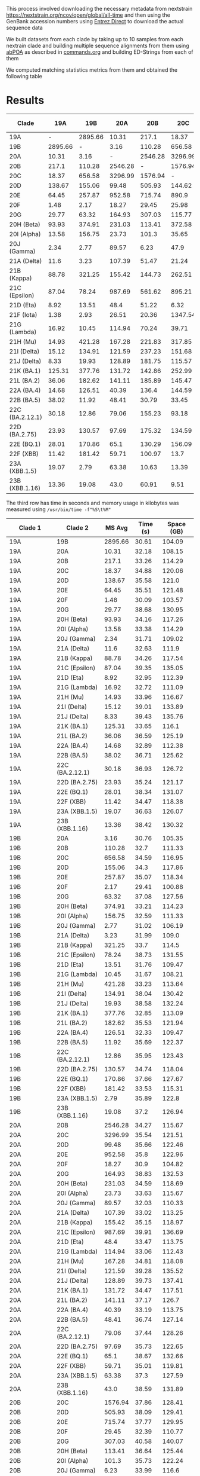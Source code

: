 This process involved downloading the necessary metadata from
nextstrain [[https://nextstrain.org/ncov/open/global/all-time]]
and then using the GenBank accession numbers using
[[https://www.ncbi.nlm.nih.gov/books/NBK179288/][Entrez Direct]] to download the actual sequence data

We built datasets from each clade by 
taking up to 10 samples from each nextrain clade and building multiple sequence
alignments from them using [[https://github.com/yangao07/abPOA][abPOA]] as described in [[./commands.org#sars-cov-2][commands.org]]
and building ED-Strings from each of them


We computed matching statistics metrics from them and obtained the following table


* Results

|-----------------+---------+---------+---------+---------+---------+--------+--------+--------+--------+------------+-------------+-------------+-------------+-------------+---------------+-----------+------------+--------------+----------+-------------+-------------+------------+------------+------------+------------+-----------------+---------------+------------+-----------+---------------+----------------|
| Clade           |     19A |     19B |     20A |     20B |     20C |    20D |    20E |    20F |    20G | 20H (Beta) | 20I (Alpha) | 20J (Gamma) | 21A (Delta) | 21B (Kappa) | 21C (Epsilon) | 21D (Eta) | 21F (Iota) | 21G (Lambda) | 21H (Mu) | 21I (Delta) | 21J (Delta) | 21K (BA.1) | 21L (BA.2) | 22A (BA.4) | 22B (BA.5) | 22C (BA.2.12.1) | 22D (BA.2.75) | 22E (BQ.1) | 22F (XBB) | 23A (XBB.1.5) | 23B (XBB.1.16) |
|-----------------+---------+---------+---------+---------+---------+--------+--------+--------+--------+------------+-------------+-------------+-------------+-------------+---------------+-----------+------------+--------------+----------+-------------+-------------+------------+------------+------------+------------+-----------------+---------------+------------+-----------+---------------+----------------|
| 19A             |       - | 2895.66 |   10.31 |   217.1 |   18.37 | 138.67 |  64.45 |   1.48 |  29.77 |      93.93 |       13.58 |        2.34 |        11.6 |       88.78 |         87.04 |      8.92 |       1.38 |        16.92 |    14.93 |       15.12 |        8.33 |     125.31 |      36.06 |      14.68 |      38.02 |           30.18 |         23.93 |      28.01 |     11.42 |         19.07 |          13.36 |
| 19B             | 2895.66 |       - |    3.16 |  110.28 |  656.58 | 155.06 | 257.87 |   2.17 |  63.32 |     374.91 |      156.75 |        2.77 |        3.23 |      321.25 |         78.24 |     13.51 |       2.93 |        10.45 |   421.28 |      134.91 |       19.93 |     377.76 |     182.62 |     126.51 |      11.92 |           12.86 |        130.57 |     170.86 |    181.42 |          2.79 |          19.08 |
| 20A             |   10.31 |    3.16 |       - | 2546.28 | 3296.99 |  99.48 | 952.58 |  18.27 | 164.93 |     231.03 |       23.73 |       89.57 |      107.39 |      155.42 |        987.69 |      48.4 |      26.51 |       114.94 |   167.28 |      121.59 |      128.89 |     131.72 |     141.11 |      40.39 |      48.41 |           79.06 |         97.69 |       65.1 |     59.71 |         63.38 |           43.0 |
| 20B             |   217.1 |  110.28 | 2546.28 |       - | 1576.94 | 505.93 | 715.74 |  29.45 | 307.03 |     113.41 |       101.3 |        6.23 |       51.47 |      144.73 |        561.62 |     51.22 |      20.36 |        70.24 |   221.83 |      237.23 |      181.75 |     142.86 |     185.89 |      136.4 |      30.79 |          155.23 |        175.32 |     130.29 |    100.97 |         10.63 |          60.91 |
| 20C             |   18.37 |  656.58 | 3296.99 | 1576.94 |       - | 144.62 |  890.9 |  25.98 | 115.77 |     372.58 |       35.65 |        47.9 |       21.24 |      262.51 |        895.21 |      6.32 |    1347.54 |        39.71 |   317.85 |      151.68 |      115.57 |     252.99 |     145.47 |     144.59 |      33.45 |           93.18 |        134.59 |     156.09 |      13.7 |         13.39 |           9.51 |
| 20D             |  138.67 |  155.06 |   99.48 |  505.93 |  144.62 |      - | 237.85 |  10.96 | 180.05 |     298.92 |        9.64 |       14.09 |        35.6 |      198.73 |        131.55 |     61.58 |      15.97 |       102.34 |   345.94 |      169.62 |      137.28 |      257.3 |     248.32 |     133.99 |      49.54 |           267.6 |        202.94 |     180.26 |     22.93 |         18.91 |          71.77 |
| 20E             |   64.45 |  257.87 |  952.58 |  715.74 |   890.9 | 237.85 |      - | 220.95 | 196.56 |      162.3 |       77.29 |       34.88 |       25.05 |      107.26 |         90.08 |    177.92 |      28.87 |        52.68 |   184.41 |      148.02 |      170.27 |     146.32 |      76.79 |     151.75 |     124.84 |          135.16 |         67.73 |      213.5 |     46.52 |         88.15 |         124.44 |
| 20F             |    1.48 |    2.17 |   18.27 |   29.45 |   25.98 |  10.96 | 220.95 |      - |   5.11 |       2.77 |       29.53 |        1.35 |        2.29 |      249.67 |         17.19 |     63.74 |       1.56 |         4.51 |   395.98 |        78.3 |       76.45 |      345.2 |     161.27 |     103.39 |       6.02 |          228.99 |         20.92 |      135.7 |      7.37 |          8.34 |            4.2 |
| 20G             |   29.77 |   63.32 |  164.93 |  307.03 |  115.77 | 180.05 | 196.56 |   5.11 |      - |     181.32 |       20.71 |       11.63 |       52.65 |      106.88 |         253.1 |     91.65 |     146.61 |       176.32 |   269.58 |      158.18 |       136.8 |      94.96 |      49.14 |      52.84 |      51.19 |           83.26 |         64.55 |     106.24 |     58.38 |         38.35 |          71.18 |
| 20H (Beta)      |   93.93 |  374.91 |  231.03 |  113.41 |  372.58 | 298.92 |  162.3 |   2.77 | 181.32 |          - |      146.61 |        4.12 |       26.96 |      130.09 |        118.56 |    134.16 |      60.04 |        93.36 |   203.65 |      170.87 |      147.18 |     153.04 |      73.81 |     121.85 |      79.41 |          106.14 |         78.62 |     190.16 |     49.32 |        166.66 |         100.52 |
| 20I (Alpha)     |   13.58 |  156.75 |   23.73 |   101.3 |   35.65 |   9.64 |  77.29 |  29.53 |  20.71 |     146.61 |           - |       22.23 |        5.42 |        8.53 |        198.23 |      5.69 |       1.37 |        24.77 |    145.1 |       25.37 |       31.74 |     150.48 |      60.49 |      43.24 |       9.32 |          104.05 |         77.78 |      43.76 |     48.62 |         25.62 |           8.26 |
| 20J (Gamma)     |    2.34 |    2.77 |   89.57 |    6.23 |    47.9 |  14.09 |  34.88 |   1.35 |  11.63 |       4.12 |       22.23 |           - |        3.51 |        4.95 |         12.72 |      4.53 |       3.45 |         9.57 |     8.89 |        4.89 |        4.84 |       9.54 |       4.99 |       9.91 |       9.51 |            8.42 |         10.97 |       6.45 |      5.44 |          5.83 |            4.4 |
| 21A (Delta)     |    11.6 |    3.23 |  107.39 |   51.47 |   21.24 |   35.6 |  25.05 |   2.29 |  52.65 |      26.96 |        5.42 |        3.51 |           - |       51.37 |         29.03 |     38.59 |      56.81 |        86.48 |    30.21 |       224.4 |      257.82 |      35.13 |      28.26 |      26.86 |      25.51 |           31.45 |          18.3 |      25.66 |     23.74 |           5.5 |          36.04 |
| 21B (Kappa)     |   88.78 |  321.25 |  155.42 |  144.73 |  262.51 | 198.73 | 107.26 | 249.67 | 106.88 |     130.09 |        8.53 |        4.95 |       51.37 |           - |         73.26 |    113.89 |      73.85 |        59.84 |   179.21 |      132.76 |      132.46 |     128.38 |      71.12 |     112.14 |      74.43 |          108.33 |          50.0 |     123.71 |     28.27 |          70.2 |         112.81 |
| 21C (Epsilon)   |   87.04 |   78.24 |  987.69 |  561.62 |  895.21 | 131.55 |  90.08 |  17.19 |  253.1 |     118.56 |      198.23 |       12.72 |       29.03 |       73.26 |             - |     69.29 |      74.51 |        67.91 |   152.11 |      105.78 |      121.72 |      78.74 |      64.01 |     114.38 |      45.26 |           126.9 |        133.22 |      97.73 |    150.16 |         76.59 |          77.37 |
| 21D (Eta)       |    8.92 |   13.51 |    48.4 |   51.22 |    6.32 |  61.58 | 177.92 |  63.74 |  91.65 |     134.16 |        5.69 |        4.53 |       38.59 |      113.89 |         69.29 |         - |      21.55 |        61.52 |   181.41 |      126.63 |      137.18 |     107.18 |     127.49 |      103.0 |      42.94 |          114.84 |         71.08 |      144.8 |     36.31 |          25.7 |          77.13 |
| 21F (Iota)      |    1.38 |    2.93 |   26.51 |   20.36 | 1347.54 |  15.97 |  28.87 |   1.56 | 146.61 |      60.04 |        1.37 |        3.45 |       56.81 |       73.85 |         74.51 |     21.55 |          - |        63.78 |    89.13 |       50.76 |       34.85 |      83.43 |       9.24 |       8.39 |       9.04 |            6.62 |          8.11 |       6.96 |      4.33 |          1.38 |            7.5 |
| 21G (Lambda)    |   16.92 |   10.45 |  114.94 |   70.24 |   39.71 | 102.34 |  52.68 |   4.51 | 176.32 |      93.36 |       24.77 |        9.57 |       86.48 |       59.84 |         67.91 |     61.52 |      63.78 |            - |   194.57 |       68.71 |       31.92 |      145.1 |     110.08 |      33.88 |      45.78 |          185.44 |         62.57 |      45.48 |     36.88 |         19.69 |          53.69 |
| 21H (Mu)        |   14.93 |  421.28 |  167.28 |  221.83 |  317.85 | 345.94 | 184.41 | 395.98 | 269.58 |     203.65 |       145.1 |        8.89 |       30.21 |      179.21 |        152.11 |    181.41 |      89.13 |       194.57 |        - |      116.17 |      200.26 |     116.79 |     139.33 |     115.71 |     147.53 |          146.97 |        107.68 |     123.27 |     40.63 |         67.11 |         112.96 |
| 21I (Delta)     |   15.12 |  134.91 |  121.59 |  237.23 |  151.68 | 169.62 | 148.02 |   78.3 | 158.18 |     170.87 |       25.37 |        4.89 |       224.4 |      132.76 |        105.78 |    126.63 |      50.76 |        68.71 |   116.17 |           - |      356.38 |     136.35 |      60.79 |     142.66 |      64.22 |          137.94 |        112.31 |     226.04 |     44.24 |          55.9 |         110.45 |
| 21J (Delta)     |    8.33 |   19.93 |  128.89 |  181.75 |  115.57 | 137.28 | 170.27 |  76.45 |  136.8 |     147.18 |       31.74 |        4.84 |      257.82 |      132.46 |        121.72 |    137.18 |      34.85 |        31.92 |   200.26 |      356.38 |           - |     132.85 |      61.44 |     122.39 |      89.59 |          112.83 |          43.9 |     159.65 |     29.97 |         48.76 |          106.5 |
| 21K (BA.1)      |  125.31 |  377.76 |  131.72 |  142.86 |  252.99 |  257.3 | 146.32 |  345.2 |  94.96 |     153.04 |      150.48 |        9.54 |       35.13 |      128.38 |         78.74 |    107.18 |      83.43 |        145.1 |   116.79 |      136.35 |      132.85 |          - |      98.31 |     154.04 |      75.17 |          188.88 |         98.16 |     198.26 |     31.62 |         79.97 |         131.76 |
| 21L (BA.2)      |   36.06 |  182.62 |  141.11 |  185.89 |  145.47 | 248.32 |  76.79 | 161.27 |  49.14 |      73.81 |       60.49 |        4.99 |       28.26 |       71.12 |         64.01 |    127.49 |       9.24 |       110.08 |   139.33 |       60.79 |       61.44 |      98.31 |          - |      60.79 |     206.94 |          495.76 |        136.01 |     101.89 |     74.98 |        893.44 |         124.97 |
| 22A (BA.4)      |   14.68 |  126.51 |   40.39 |   136.4 |  144.59 | 133.99 | 151.75 | 103.39 |  52.84 |     121.85 |       43.24 |        9.91 |       26.86 |      112.14 |        114.38 |     103.0 |       8.39 |        33.88 |   115.71 |      142.66 |      122.39 |     154.04 |      60.79 |          - |     980.29 |          247.52 |         98.74 |     223.99 |    122.52 |        192.34 |         168.68 |
| 22B (BA.5)      |   38.02 |   11.92 |   48.41 |   30.79 |   33.45 |  49.54 | 124.84 |   6.02 |  51.19 |      79.41 |        9.32 |        9.51 |       25.51 |       74.43 |         45.26 |     42.94 |       9.04 |        45.78 |   147.53 |       64.22 |       89.59 |      75.17 |     206.94 |     980.29 |          - |          134.25 |        241.22 |     170.68 |    315.74 |        860.21 |         221.19 |
| 22C (BA.2.12.1) |   30.18 |   12.86 |   79.06 |  155.23 |   93.18 |  267.6 | 135.16 | 228.99 |  83.26 |     106.14 |      104.05 |        8.42 |       31.45 |      108.33 |         126.9 |    114.84 |       6.62 |       185.44 |   146.97 |      137.94 |      112.83 |     188.88 |     495.76 |     247.52 |     134.25 |               - |        276.31 |     161.94 |     304.9 |        434.98 |         140.71 |
| 22D (BA.2.75)   |   23.93 |  130.57 |   97.69 |  175.32 |  134.59 | 202.94 |  67.73 |  20.92 |  64.55 |      78.62 |       77.78 |       10.97 |        18.3 |        50.0 |        133.22 |     71.08 |       8.11 |        62.57 |   107.68 |      112.31 |        43.9 |      98.16 |     136.01 |      98.74 |     241.22 |          276.31 |             - |      57.01 |    453.28 |        468.68 |         153.57 |
| 22E (BQ.1)      |   28.01 |  170.86 |    65.1 |  130.29 |  156.09 | 180.26 |  213.5 |  135.7 | 106.24 |     190.16 |       43.76 |        6.45 |       25.66 |      123.71 |         97.73 |     144.8 |       6.96 |        45.48 |   123.27 |      226.04 |      159.65 |     198.26 |     101.89 |     223.99 |     170.68 |          161.94 |         57.01 |          - |     52.52 |        221.66 |         202.13 |
| 22F (XBB)       |   11.42 |  181.42 |   59.71 |  100.97 |    13.7 |  22.93 |  46.52 |   7.37 |  58.38 |      49.32 |       48.62 |        5.44 |       23.74 |       28.27 |        150.16 |     36.31 |       4.33 |        36.88 |    40.63 |       44.24 |       29.97 |      31.62 |      74.98 |     122.52 |     315.74 |           304.9 |        453.28 |      52.52 |         - |       1827.75 |         267.95 |
| 23A (XBB.1.5)   |   19.07 |    2.79 |   63.38 |   10.63 |   13.39 |  18.91 |  88.15 |   8.34 |  38.35 |     166.66 |       25.62 |        5.83 |         5.5 |        70.2 |         76.59 |      25.7 |       1.38 |        19.69 |    67.11 |        55.9 |       48.76 |      79.97 |     893.44 |     192.34 |     860.21 |          434.98 |        468.68 |     221.66 |   1827.75 |             - |         360.46 |
| 23B (XBB.1.16)  |   13.36 |   19.08 |    43.0 |   60.91 |    9.51 |  71.77 | 124.44 |    4.2 |  71.18 |     100.52 |        8.26 |         4.4 |       36.04 |      112.81 |         77.37 |     77.13 |        7.5 |        53.69 |   112.96 |      110.45 |       106.5 |     131.76 |     124.97 |     168.68 |     221.19 |          140.71 |        153.57 |     202.13 |    267.95 |        360.46 |              - |

The third row has time in seconds and memory usage in kilobytes was measured using
~/usr/bin/time -f"%S\t%M"~

|-----------------+-----------------+---------+----------+------------|
| Clade 1         | Clade 2         |  MS Avg | Time (s) | Space (GB) |
|-----------------+-----------------+---------+----------+------------|
| 19A             | 19B             | 2895.66 |    30.61 |     104.09 |
| 19A             | 20A             |   10.31 |    32.18 |     108.15 |
| 19A             | 20B             |   217.1 |    33.26 |     114.29 |
| 19A             | 20C             |   18.37 |    34.88 |     120.06 |
| 19A             | 20D             |  138.67 |    35.58 |      121.0 |
| 19A             | 20E             |   64.45 |    35.51 |     121.48 |
| 19A             | 20F             |    1.48 |    30.09 |     103.57 |
| 19A             | 20G             |   29.77 |    38.68 |     130.95 |
| 19A             | 20H (Beta)      |   93.93 |    34.16 |     117.26 |
| 19A             | 20I (Alpha)     |   13.58 |    33.38 |     114.29 |
| 19A             | 20J (Gamma)     |    2.34 |    31.71 |     109.02 |
| 19A             | 21A (Delta)     |    11.6 |    32.63 |      111.9 |
| 19A             | 21B (Kappa)     |   88.78 |    34.26 |     117.54 |
| 19A             | 21C (Epsilon)   |   87.04 |    39.35 |     135.05 |
| 19A             | 21D (Eta)       |    8.92 |    32.95 |     112.39 |
| 19A             | 21G (Lambda)    |   16.92 |    32.72 |     111.09 |
| 19A             | 21H (Mu)        |   14.93 |    33.96 |     116.67 |
| 19A             | 21I (Delta)     |   15.12 |    39.01 |     133.89 |
| 19A             | 21J (Delta)     |    8.33 |    39.43 |     135.76 |
| 19A             | 21K (BA.1)      |  125.31 |    33.65 |      116.1 |
| 19A             | 21L (BA.2)      |   36.06 |    36.59 |     125.19 |
| 19A             | 22A (BA.4)      |   14.68 |    32.89 |     112.38 |
| 19A             | 22B (BA.5)      |   38.02 |    36.71 |     125.62 |
| 19A             | 22C (BA.2.12.1) |   30.18 |    36.93 |     126.72 |
| 19A             | 22D (BA.2.75)   |   23.93 |    35.24 |     121.17 |
| 19A             | 22E (BQ.1)      |   28.01 |    38.34 |     131.07 |
| 19A             | 22F (XBB)       |   11.42 |    34.47 |     118.38 |
| 19A             | 23A (XBB.1.5)   |   19.07 |    36.63 |     126.07 |
| 19A             | 23B (XBB.1.16)  |   13.36 |    38.42 |     130.32 |
| 19B             | 20A             |    3.16 |    30.76 |     105.35 |
| 19B             | 20B             |  110.28 |     32.7 |     111.33 |
| 19B             | 20C             |  656.58 |    34.59 |     116.95 |
| 19B             | 20D             |  155.06 |     34.3 |     117.86 |
| 19B             | 20E             |  257.87 |    35.07 |     118.34 |
| 19B             | 20F             |    2.17 |    29.41 |     100.88 |
| 19B             | 20G             |   63.32 |    37.08 |     127.56 |
| 19B             | 20H (Beta)      |  374.91 |    33.21 |     114.23 |
| 19B             | 20I (Alpha)     |  156.75 |    32.59 |     111.33 |
| 19B             | 20J (Gamma)     |    2.77 |    31.02 |     106.19 |
| 19B             | 21A (Delta)     |    3.23 |    31.99 |      109.0 |
| 19B             | 21B (Kappa)     |  321.25 |     33.7 |      114.5 |
| 19B             | 21C (Epsilon)   |   78.24 |    38.73 |     131.55 |
| 19B             | 21D (Eta)       |   13.51 |    31.76 |     109.47 |
| 19B             | 21G (Lambda)    |   10.45 |    31.67 |     108.21 |
| 19B             | 21H (Mu)        |  421.28 |    33.23 |     113.64 |
| 19B             | 21I (Delta)     |  134.91 |    38.04 |     130.42 |
| 19B             | 21J (Delta)     |   19.93 |    38.58 |     132.24 |
| 19B             | 21K (BA.1)      |  377.76 |    32.85 |     113.09 |
| 19B             | 21L (BA.2)      |  182.62 |    35.53 |     121.94 |
| 19B             | 22A (BA.4)      |  126.51 |    32.33 |     109.47 |
| 19B             | 22B (BA.5)      |   11.92 |    35.69 |     122.37 |
| 19B             | 22C (BA.2.12.1) |   12.86 |    35.95 |     123.43 |
| 19B             | 22D (BA.2.75)   |  130.57 |    34.74 |     118.04 |
| 19B             | 22E (BQ.1)      |  170.86 |    37.66 |     127.67 |
| 19B             | 22F (XBB)       |  181.42 |    33.53 |     115.31 |
| 19B             | 23A (XBB.1.5)   |    2.79 |    35.89 |      122.8 |
| 19B             | 23B (XBB.1.16)  |   19.08 |     37.2 |     126.94 |
| 20A             | 20B             | 2546.28 |    34.27 |     115.67 |
| 20A             | 20C             | 3296.99 |    35.54 |     121.51 |
| 20A             | 20D             |   99.48 |    35.66 |     122.46 |
| 20A             | 20E             |  952.58 |     35.8 |     122.96 |
| 20A             | 20F             |   18.27 |     30.9 |     104.82 |
| 20A             | 20G             |  164.93 |    38.83 |     132.53 |
| 20A             | 20H (Beta)      |  231.03 |    34.59 |     118.69 |
| 20A             | 20I (Alpha)     |   23.73 |    33.63 |     115.67 |
| 20A             | 20J (Gamma)     |   89.57 |    32.03 |     110.33 |
| 20A             | 21A (Delta)     |  107.39 |    33.02 |     113.25 |
| 20A             | 21B (Kappa)     |  155.42 |    35.15 |     118.97 |
| 20A             | 21C (Epsilon)   |  987.69 |    39.91 |     136.69 |
| 20A             | 21D (Eta)       |    48.4 |    33.47 |     113.75 |
| 20A             | 21G (Lambda)    |  114.94 |    33.06 |     112.43 |
| 20A             | 21H (Mu)        |  167.28 |    34.81 |     118.08 |
| 20A             | 21I (Delta)     |  121.59 |    39.28 |     135.52 |
| 20A             | 21J (Delta)     |  128.89 |    39.73 |     137.41 |
| 20A             | 21K (BA.1)      |  131.72 |    34.47 |     117.51 |
| 20A             | 21L (BA.2)      |  141.11 |    37.17 |      126.7 |
| 20A             | 22A (BA.4)      |   40.39 |    33.19 |     113.75 |
| 20A             | 22B (BA.5)      |   48.41 |    36.74 |     127.14 |
| 20A             | 22C (BA.2.12.1) |   79.06 |    37.44 |     128.26 |
| 20A             | 22D (BA.2.75)   |   97.69 |    35.73 |     122.65 |
| 20A             | 22E (BQ.1)      |    65.1 |    38.67 |     132.66 |
| 20A             | 22F (XBB)       |   59.71 |    35.01 |     119.81 |
| 20A             | 23A (XBB.1.5)   |   63.38 |     37.3 |     127.59 |
| 20A             | 23B (XBB.1.16)  |    43.0 |    38.59 |     131.89 |
| 20B             | 20C             | 1576.94 |    37.86 |     128.41 |
| 20B             | 20D             |  505.93 |    38.09 |     129.41 |
| 20B             | 20E             |  715.74 |    37.77 |     129.95 |
| 20B             | 20F             |   29.45 |    32.39 |     110.77 |
| 20B             | 20G             |  307.03 |    40.58 |     140.07 |
| 20B             | 20H (Beta)      |  113.41 |    36.64 |     125.44 |
| 20B             | 20I (Alpha)     |   101.3 |    35.73 |     122.24 |
| 20B             | 20J (Gamma)     |    6.23 |    33.99 |      116.6 |
| 20B             | 21A (Delta)     |   51.47 |    34.79 |     119.69 |
| 20B             | 21B (Kappa)     |  144.73 |    36.63 |     125.74 |
| 20B             | 21C (Epsilon)   |  561.62 |    41.85 |     144.47 |
| 20B             | 21D (Eta)       |   51.22 |    35.14 |     120.21 |
| 20B             | 21G (Lambda)    |   70.24 |    34.87 |     118.82 |
| 20B             | 21H (Mu)        |  221.83 |    36.39 |      124.8 |
| 20B             | 21I (Delta)     |  237.23 |     41.9 |     143.23 |
| 20B             | 21J (Delta)     |  181.75 |    42.19 |     145.23 |
| 20B             | 21K (BA.1)      |  142.86 |    36.34 |      124.2 |
| 20B             | 21L (BA.2)      |  185.89 |    38.85 |     133.91 |
| 20B             | 22A (BA.4)      |   136.4 |    35.03 |     120.23 |
| 20B             | 22B (BA.5)      |   30.79 |    38.96 |     134.37 |
| 20B             | 22C (BA.2.12.1) |  155.23 |    39.49 |     135.55 |
| 20B             | 22D (BA.2.75)   |  175.32 |    37.55 |     129.63 |
| 20B             | 22E (BQ.1)      |  130.29 |    41.54 |     140.21 |
| 20B             | 22F (XBB)       |  100.97 |    36.79 |     126.62 |
| 20B             | 23A (XBB.1.5)   |   10.63 |    39.27 |     134.84 |
| 20B             | 23B (XBB.1.16)  |   60.91 |    40.36 |     139.39 |
| 20C             | 20D             |  144.62 |    39.88 |     135.94 |
| 20C             | 20E             |   890.9 |    40.05 |     136.49 |
| 20C             | 20F             |   25.98 |    34.13 |     116.36 |
| 20C             | 20G             |  115.77 |    42.92 |     147.12 |
| 20C             | 20H (Beta)      |  372.58 |    38.58 |     131.75 |
| 20C             | 20I (Alpha)     |   35.65 |    37.19 |      128.4 |
| 20C             | 20J (Gamma)     |    47.9 |    36.17 |     122.48 |
| 20C             | 21A (Delta)     |   21.24 |    36.54 |     125.72 |
| 20C             | 21B (Kappa)     |  262.51 |    38.62 |     132.07 |
| 20C             | 21C (Epsilon)   |  895.21 |    44.21 |     151.73 |
| 20C             | 21D (Eta)       |    6.32 |     36.8 |     126.27 |
| 20C             | 21G (Lambda)    |   39.71 |    36.43 |     124.81 |
| 20C             | 21H (Mu)        |  317.85 |    38.44 |     131.08 |
| 20C             | 21I (Delta)     |  151.68 |    44.33 |     150.44 |
| 20C             | 21J (Delta)     |  115.57 |    44.42 |     152.53 |
| 20C             | 21K (BA.1)      |  252.99 |    38.32 |     130.45 |
| 20C             | 21L (BA.2)      |  145.47 |    40.88 |     140.65 |
| 20C             | 22A (BA.4)      |  144.59 |    36.77 |     126.27 |
| 20C             | 22B (BA.5)      |   33.45 |    41.57 |     141.14 |
| 20C             | 22C (BA.2.12.1) |   93.18 |    41.52 |     142.37 |
| 20C             | 22D (BA.2.75)   |  134.59 |    39.82 |     136.15 |
| 20C             | 22E (BQ.1)      |  156.09 |     43.1 |     147.26 |
| 20C             | 22F (XBB)       |    13.7 |    39.09 |      133.0 |
| 20C             | 23A (XBB.1.5)   |   13.39 |    41.63 |     141.64 |
| 20C             | 23B (XBB.1.16)  |    9.51 |    42.85 |     146.41 |
| 20D             | 20E             |  237.85 |    40.15 |     137.56 |
| 20D             | 20F             |   10.96 |    34.02 |     117.27 |
| 20D             | 20G             |  180.05 |     43.8 |     148.28 |
| 20D             | 20H (Beta)      |  298.92 |    38.96 |     132.78 |
| 20D             | 20I (Alpha)     |    9.64 |    37.91 |     129.41 |
| 20D             | 20J (Gamma)     |   14.09 |    35.82 |     123.44 |
| 20D             | 21A (Delta)     |    35.6 |    37.09 |      126.7 |
| 20D             | 21B (Kappa)     |  198.73 |    38.83 |      133.1 |
| 20D             | 21C (Epsilon)   |  131.55 |     44.9 |     152.92 |
| 20D             | 21D (Eta)       |   61.58 |    37.33 |     127.26 |
| 20D             | 21G (Lambda)    |  102.34 |    36.62 |     125.79 |
| 20D             | 21H (Mu)        |  345.94 |    38.65 |     132.11 |
| 20D             | 21I (Delta)     |  169.62 |    44.21 |     151.61 |
| 20D             | 21J (Delta)     |  137.28 |    44.74 |     153.73 |
| 20D             | 21K (BA.1)      |   257.3 |    38.29 |     131.47 |
| 20D             | 21L (BA.2)      |  248.32 |     41.4 |     141.75 |
| 20D             | 22A (BA.4)      |  133.99 |    37.23 |     127.26 |
| 20D             | 22B (BA.5)      |   49.54 |    41.79 |     142.24 |
| 20D             | 22C (BA.2.12.1) |   267.6 |    41.82 |     143.49 |
| 20D             | 22D (BA.2.75)   |  202.94 |    39.94 |     137.21 |
| 20D             | 22E (BQ.1)      |  180.26 |    43.39 |     148.42 |
| 20D             | 22F (XBB)       |   22.93 |    39.43 |     134.04 |
| 20D             | 23A (XBB.1.5)   |   18.91 |    41.97 |     142.75 |
| 20D             | 23B (XBB.1.16)  |   71.77 |    42.87 |     147.56 |
| 20E             | 20F             |  220.95 |    34.58 |     117.74 |
| 20E             | 20G             |  196.56 |    43.08 |     148.89 |
| 20E             | 20H (Beta)      |   162.3 |    38.86 |     133.35 |
| 20E             | 20I (Alpha)     |   77.29 |     38.4 |     129.93 |
| 20E             | 20J (Gamma)     |   34.88 |    36.02 |     123.94 |
| 20E             | 21A (Delta)     |   25.05 |    37.48 |     127.22 |
| 20E             | 21B (Kappa)     |  107.26 |    39.36 |     133.67 |
| 20E             | 21C (Epsilon)   |   90.08 |    44.82 |     153.58 |
| 20E             | 21D (Eta)       |  177.92 |    37.74 |     127.78 |
| 20E             | 21G (Lambda)    |   52.68 |     36.8 |      126.3 |
| 20E             | 21H (Mu)        |  184.41 |    38.69 |     132.68 |
| 20E             | 21I (Delta)     |  148.02 |    44.97 |     152.26 |
| 20E             | 21J (Delta)     |  170.27 |    45.55 |     154.39 |
| 20E             | 21K (BA.1)      |  146.32 |    38.64 |     132.03 |
| 20E             | 21L (BA.2)      |   76.79 |    41.76 |     142.36 |
| 20E             | 22A (BA.4)      |  151.75 |     37.5 |     127.82 |
| 20E             | 22B (BA.5)      |  124.84 |    42.11 |     142.83 |
| 20E             | 22C (BA.2.12.1) |  135.16 |    41.83 |      144.1 |
| 20E             | 22D (BA.2.75)   |   67.73 |     40.1 |     137.81 |
| 20E             | 22E (BQ.1)      |   213.5 |    43.23 |     149.05 |
| 20E             | 22F (XBB)       |   46.52 |    39.37 |      134.6 |
| 20E             | 23A (XBB.1.5)   |   88.15 |    41.97 |     143.33 |
| 20E             | 23B (XBB.1.16)  |  124.44 |    43.24 |     148.18 |
| 20F             | 20G             |    5.11 |    36.77 |     126.91 |
| 20F             | 20H (Beta)      |    2.77 |    33.38 |     113.65 |
| 20F             | 20I (Alpha)     |   29.53 |    32.67 |     110.77 |
| 20F             | 20J (Gamma)     |    1.35 |    31.05 |     105.66 |
| 20F             | 21A (Delta)     |    2.29 |    31.73 |     108.45 |
| 20F             | 21B (Kappa)     |  249.67 |    33.31 |     113.92 |
| 20F             | 21C (Epsilon)   |   17.19 |    38.44 |     130.89 |
| 20F             | 21D (Eta)       |   63.74 |    32.25 |     108.92 |
| 20F             | 21G (Lambda)    |    4.51 |    31.77 |     107.67 |
| 20F             | 21H (Mu)        |  395.98 |    33.27 |     113.07 |
| 20F             | 21I (Delta)     |    78.3 |     38.0 |     129.77 |
| 20F             | 21J (Delta)     |   76.45 |     38.5 |     131.58 |
| 20F             | 21K (BA.1)      |   345.2 |    32.84 |     112.52 |
| 20F             | 21L (BA.2)      |  161.27 |    35.87 |     121.33 |
| 20F             | 22A (BA.4)      |  103.39 |    32.08 |     108.92 |
| 20F             | 22B (BA.5)      |    6.02 |    35.45 |     121.75 |
| 20F             | 22C (BA.2.12.1) |  228.99 |    36.11 |     122.81 |
| 20F             | 22D (BA.2.75)   |   20.92 |    36.66 |     117.44 |
| 20F             | 22E (BQ.1)      |   135.7 |    38.93 |     127.03 |
| 20F             | 22F (XBB)       |    7.37 |    34.97 |     114.73 |
| 20F             | 23A (XBB.1.5)   |    8.34 |    36.87 |     122.19 |
| 20F             | 23B (XBB.1.16)  |     4.2 |    38.03 |      126.3 |
| 20G             | 20H (Beta)      |  181.32 |    43.35 |     143.72 |
| 20G             | 20I (Alpha)     |   20.71 |    42.07 |     140.06 |
| 20G             | 20J (Gamma)     |   11.63 |    40.86 |     133.59 |
| 20G             | 21A (Delta)     |   52.65 |    41.23 |     137.13 |
| 20G             | 21B (Kappa)     |  106.88 |    43.33 |     144.07 |
| 20G             | 21C (Epsilon)   |   253.1 |    49.81 |     165.52 |
| 20G             | 21D (Eta)       |   91.65 |     41.2 |     137.73 |
| 20G             | 21G (Lambda)    |  176.32 |    40.89 |     136.14 |
| 20G             | 21H (Mu)        |  269.58 |    42.69 |     142.99 |
| 20G             | 21I (Delta)     |  158.18 |    48.87 |      164.1 |
| 20G             | 21J (Delta)     |   136.8 |    49.85 |     166.39 |
| 20G             | 21K (BA.1)      |   94.96 |    42.67 |      142.3 |
| 20G             | 21L (BA.2)      |   49.14 |    46.04 |     153.43 |
| 20G             | 22A (BA.4)      |   52.84 |    41.71 |     137.75 |
| 20G             | 22B (BA.5)      |   51.19 |    46.37 |     153.95 |
| 20G             | 22C (BA.2.12.1) |   83.26 |    47.17 |     155.31 |
| 20G             | 22D (BA.2.75)   |   64.55 |    44.86 |     148.52 |
| 20G             | 22E (BQ.1)      |  106.24 |    48.03 |     160.64 |
| 20G             | 22F (XBB)       |   58.38 |    43.84 |     145.08 |
| 20G             | 23A (XBB.1.5)   |   38.35 |    46.72 |     154.49 |
| 20G             | 23B (XBB.1.16)  |   71.18 |    47.89 |     159.71 |
| 20H (Beta)      | 20I (Alpha)     |  146.61 |    38.13 |     125.42 |
| 20H (Beta)      | 20J (Gamma)     |    4.12 |    36.41 |     119.63 |
| 20H (Beta)      | 21A (Delta)     |   26.96 |    37.08 |      122.8 |
| 20H (Beta)      | 21B (Kappa)     |  130.09 |    39.01 |     129.03 |
| 20H (Beta)      | 21C (Epsilon)   |  118.56 |    44.58 |     148.25 |
| 20H (Beta)      | 21D (Eta)       |  134.16 |    37.74 |     123.34 |
| 20H (Beta)      | 21G (Lambda)    |   93.36 |    36.93 |     121.91 |
| 20H (Beta)      | 21H (Mu)        |  203.65 |    39.17 |     128.07 |
| 20H (Beta)      | 21I (Delta)     |  170.87 |    44.37 |     146.97 |
| 20H (Beta)      | 21J (Delta)     |  147.18 |    44.93 |     149.03 |
| 20H (Beta)      | 21K (BA.1)      |  153.04 |    38.96 |     127.45 |
| 20H (Beta)      | 21L (BA.2)      |   73.81 |     41.6 |     137.41 |
| 20H (Beta)      | 22A (BA.4)      |  121.85 |    37.86 |     123.38 |
| 20H (Beta)      | 22B (BA.5)      |   79.41 |    41.57 |     137.87 |
| 20H (Beta)      | 22C (BA.2.12.1) |  106.14 |     42.1 |      139.1 |
| 20H (Beta)      | 22D (BA.2.75)   |   78.62 |    39.96 |     133.03 |
| 20H (Beta)      | 22E (BQ.1)      |  190.16 |    43.14 |     143.87 |
| 20H (Beta)      | 22F (XBB)       |   49.32 |    38.99 |     129.92 |
| 20H (Beta)      | 23A (XBB.1.5)   |  166.66 |    41.42 |     138.35 |
| 20H (Beta)      | 23B (XBB.1.16)  |  100.52 |    43.62 |     143.03 |
| 20I (Alpha)     | 20J (Gamma)     |   22.23 |    35.41 |      116.6 |
| 20I (Alpha)     | 21A (Delta)     |    5.42 |    36.22 |     119.68 |
| 20I (Alpha)     | 21B (Kappa)     |    8.53 |    37.94 |     125.72 |
| 20I (Alpha)     | 21C (Epsilon)   |  198.23 |    43.56 |     144.44 |
| 20I (Alpha)     | 21D (Eta)       |    5.69 |    36.28 |      120.2 |
| 20I (Alpha)     | 21G (Lambda)    |   24.77 |    36.49 |     118.82 |
| 20I (Alpha)     | 21H (Mu)        |   145.1 |    38.01 |     124.78 |
| 20I (Alpha)     | 21I (Delta)     |   25.37 |    43.64 |     143.21 |
| 20I (Alpha)     | 21J (Delta)     |   31.74 |    43.77 |     145.21 |
| 20I (Alpha)     | 21K (BA.1)      |  150.48 |    37.34 |     124.18 |
| 20I (Alpha)     | 21L (BA.2)      |   60.49 |    40.51 |     133.89 |
| 20I (Alpha)     | 22A (BA.4)      |   43.24 |     36.1 |      120.2 |
| 20I (Alpha)     | 22B (BA.5)      |    9.32 |    40.07 |     134.36 |
| 20I (Alpha)     | 22C (BA.2.12.1) |  104.05 |    40.89 |     135.53 |
| 20I (Alpha)     | 22D (BA.2.75)   |   77.78 |    39.36 |      129.6 |
| 20I (Alpha)     | 22E (BQ.1)      |   43.76 |    42.41 |     140.19 |
| 20I (Alpha)     | 22F (XBB)       |   48.62 |    38.71 |     126.61 |
| 20I (Alpha)     | 23A (XBB.1.5)   |   25.62 |    40.53 |     134.83 |
| 20I (Alpha)     | 23B (XBB.1.16)  |    8.26 |    42.04 |     139.38 |
| 20J (Gamma)     | 21A (Delta)     |    3.51 |    34.72 |     114.16 |
| 20J (Gamma)     | 21B (Kappa)     |    4.95 |    36.77 |     119.92 |
| 20J (Gamma)     | 21C (Epsilon)   |   12.72 |    41.55 |     137.78 |
| 20J (Gamma)     | 21D (Eta)       |    4.53 |    35.48 |     114.66 |
| 20J (Gamma)     | 21G (Lambda)    |    9.57 |    34.35 |     113.33 |
| 20J (Gamma)     | 21H (Mu)        |    8.89 |    35.74 |     119.02 |
| 20J (Gamma)     | 21I (Delta)     |    4.89 |    41.48 |      136.6 |
| 20J (Gamma)     | 21J (Delta)     |    4.84 |    41.98 |     138.51 |
| 20J (Gamma)     | 21K (BA.1)      |    9.54 |    35.89 |     118.45 |
| 20J (Gamma)     | 21L (BA.2)      |    4.99 |    38.26 |     127.71 |
| 20J (Gamma)     | 22A (BA.4)      |    9.91 |    34.59 |     114.65 |
| 20J (Gamma)     | 22B (BA.5)      |    9.51 |    38.98 |     128.16 |
| 20J (Gamma)     | 22C (BA.2.12.1) |    8.42 |    39.37 |     129.28 |
| 20J (Gamma)     | 22D (BA.2.75)   |   10.97 |    37.44 |     123.62 |
| 20J (Gamma)     | 22E (BQ.1)      |    6.45 |    40.38 |     133.72 |
| 20J (Gamma)     | 22F (XBB)       |    5.44 |    36.56 |     120.77 |
| 20J (Gamma)     | 23A (XBB.1.5)   |    5.83 |    39.22 |     128.61 |
| 20J (Gamma)     | 23B (XBB.1.16)  |     4.4 |    40.02 |     132.95 |
| 21A (Delta)     | 21B (Kappa)     |   51.37 |    37.25 |      123.1 |
| 21A (Delta)     | 21C (Epsilon)   |   29.03 |    42.71 |     141.43 |
| 21A (Delta)     | 21D (Eta)       |   38.59 |    35.99 |     117.69 |
| 21A (Delta)     | 21G (Lambda)    |   86.48 |    35.13 |     116.33 |
| 21A (Delta)     | 21H (Mu)        |   30.21 |    36.68 |     122.18 |
| 21A (Delta)     | 21I (Delta)     |   224.4 |    42.03 |     140.22 |
| 21A (Delta)     | 21J (Delta)     |  257.82 |    43.15 |     142.17 |
| 21A (Delta)     | 21K (BA.1)      |   35.13 |    36.74 |     121.59 |
| 21A (Delta)     | 21L (BA.2)      |   28.26 |    39.36 |      131.1 |
| 21A (Delta)     | 22A (BA.4)      |   26.86 |    36.16 |     117.69 |
| 21A (Delta)     | 22B (BA.5)      |   25.51 |    39.98 |     131.55 |
| 21A (Delta)     | 22C (BA.2.12.1) |   31.45 |     39.9 |      132.7 |
| 21A (Delta)     | 22D (BA.2.75)   |    18.3 |    38.59 |      126.9 |
| 21A (Delta)     | 22E (BQ.1)      |   25.66 |    41.63 |     137.26 |
| 21A (Delta)     | 22F (XBB)       |   23.74 |    37.67 |     123.97 |
| 21A (Delta)     | 23A (XBB.1.5)   |     5.5 |    40.53 |     132.02 |
| 21A (Delta)     | 23B (XBB.1.16)  |   36.04 |    40.73 |     136.47 |
| 21B (Kappa)     | 21C (Epsilon)   |   73.26 |    45.04 |     148.61 |
| 21B (Kappa)     | 21D (Eta)       |  113.89 |     37.9 |     123.64 |
| 21B (Kappa)     | 21G (Lambda)    |   59.84 |    36.82 |     122.21 |
| 21B (Kappa)     | 21H (Mu)        |  179.21 |    38.71 |     128.38 |
| 21B (Kappa)     | 21I (Delta)     |  132.76 |    44.29 |     147.33 |
| 21B (Kappa)     | 21J (Delta)     |  132.46 |     45.8 |     149.39 |
| 21B (Kappa)     | 21K (BA.1)      |  128.38 |    38.71 |     127.76 |
| 21B (Kappa)     | 21L (BA.2)      |   71.12 |    41.62 |     137.75 |
| 21B (Kappa)     | 22A (BA.4)      |  112.14 |    37.27 |     123.68 |
| 21B (Kappa)     | 22B (BA.5)      |   74.43 |    42.21 |     138.21 |
| 21B (Kappa)     | 22C (BA.2.12.1) |  108.33 |    42.24 |     139.44 |
| 21B (Kappa)     | 22D (BA.2.75)   |    50.0 |    40.32 |     133.35 |
| 21B (Kappa)     | 22E (BQ.1)      |  123.71 |    43.39 |     144.22 |
| 21B (Kappa)     | 22F (XBB)       |   28.27 |    39.36 |     130.23 |
| 21B (Kappa)     | 23A (XBB.1.5)   |    70.2 |    42.32 |     138.68 |
| 21B (Kappa)     | 23B (XBB.1.16)  |  112.81 |    43.53 |     143.38 |
| 21C (Epsilon)   | 21D (Eta)       |   69.29 |    42.95 |     142.05 |
| 21C (Epsilon)   | 21G (Lambda)    |   67.91 |    42.09 |      140.4 |
| 21C (Epsilon)   | 21H (Mu)        |  152.11 |    44.89 |      147.5 |
| 21C (Epsilon)   | 21I (Delta)     |  105.78 |    51.07 |     169.27 |
| 21C (Epsilon)   | 21J (Delta)     |  121.72 |     51.9 |     171.64 |
| 21C (Epsilon)   | 21K (BA.1)      |   78.74 |    44.53 |     146.78 |
| 21C (Epsilon)   | 21L (BA.2)      |   64.01 |    47.32 |     158.26 |
| 21C (Epsilon)   | 22A (BA.4)      |  114.38 |    42.73 |      142.1 |
| 21C (Epsilon)   | 22B (BA.5)      |   45.26 |    47.58 |     158.79 |
| 21C (Epsilon)   | 22C (BA.2.12.1) |   126.9 |    48.25 |      160.2 |
| 21C (Epsilon)   | 22D (BA.2.75)   |  133.22 |    46.24 |     153.21 |
| 21C (Epsilon)   | 22E (BQ.1)      |   97.73 |    49.78 |      165.7 |
| 21C (Epsilon)   | 22F (XBB)       |  150.16 |    45.01 |     149.63 |
| 21C (Epsilon)   | 23A (XBB.1.5)   |   76.59 |    47.52 |     159.33 |
| 21C (Epsilon)   | 23B (XBB.1.16)  |   77.37 |    49.53 |     164.73 |
| 21D (Eta)       | 21G (Lambda)    |   61.52 |    35.22 |     116.84 |
| 21D (Eta)       | 21H (Mu)        |  181.41 |    37.21 |     122.72 |
| 21D (Eta)       | 21I (Delta)     |  126.63 |    42.54 |     140.83 |
| 21D (Eta)       | 21J (Delta)     |  137.18 |    42.87 |      142.8 |
| 21D (Eta)       | 21K (BA.1)      |  107.18 |    36.93 |     122.12 |
| 21D (Eta)       | 21L (BA.2)      |  127.49 |    39.56 |     131.67 |
| 21D (Eta)       | 22A (BA.4)      |   103.0 |    36.15 |     118.21 |
| 21D (Eta)       | 22B (BA.5)      |   42.94 |    39.78 |     132.13 |
| 21D (Eta)       | 22C (BA.2.12.1) |  114.84 |    40.03 |     133.29 |
| 21D (Eta)       | 22D (BA.2.75)   |   71.08 |    38.46 |     127.46 |
| 21D (Eta)       | 22E (BQ.1)      |   144.8 |    41.56 |     137.86 |
| 21D (Eta)       | 22F (XBB)       |   36.31 |    37.58 |     124.51 |
| 21D (Eta)       | 23A (XBB.1.5)   |    25.7 |    40.03 |     132.59 |
| 21D (Eta)       | 23B (XBB.1.16)  |   77.13 |    41.16 |     137.06 |
| 21F (Iota)      | 21H (Mu)        |   89.13 |    33.99 |     112.57 |
| 21F (Iota)      | 21I (Delta)     |   50.76 |    38.92 |     129.19 |
| 21F (Iota)      | 21J (Delta)     |   34.85 |     40.2 |     130.99 |
| 21F (Iota)      | 21K (BA.1)      |   83.43 |     34.1 |     112.02 |
| 21F (Iota)      | 21L (BA.2)      |    9.24 |    36.71 |     120.79 |
| 21F (Iota)      | 22A (BA.4)      |    8.39 |    32.69 |     108.43 |
| 21F (Iota)      | 22B (BA.5)      |    9.04 |    37.05 |     121.21 |
| 21F (Iota)      | 22C (BA.2.12.1) |    6.62 |    36.89 |     122.26 |
| 21F (Iota)      | 22D (BA.2.75)   |    8.11 |    35.64 |     116.92 |
| 21F (Iota)      | 22E (BQ.1)      |    6.96 |    38.31 |     126.47 |
| 21F (Iota)      | 22F (XBB)       |    4.33 |    35.04 |     114.22 |
| 21F (Iota)      | 23A (XBB.1.5)   |    1.38 |    36.67 |     121.64 |
| 21F (Iota)      | 23B (XBB.1.16)  |     7.5 |    37.95 |     125.74 |
| 21G (Lambda)    | 21H (Mu)        |  194.57 |     36.8 |     121.29 |
| 21G (Lambda)    | 21I (Delta)     |   68.71 |    42.06 |      139.2 |
| 21G (Lambda)    | 21J (Delta)     |   31.92 |    42.75 |     141.14 |
| 21G (Lambda)    | 21K (BA.1)      |   145.1 |    36.88 |     120.71 |
| 21G (Lambda)    | 21L (BA.2)      |  110.08 |    39.33 |     130.15 |
| 21G (Lambda)    | 22A (BA.4)      |   33.88 |    35.28 |     116.84 |
| 21G (Lambda)    | 22B (BA.5)      |   45.78 |    39.48 |      130.6 |
| 21G (Lambda)    | 22C (BA.2.12.1) |  185.44 |    39.82 |     131.74 |
| 21G (Lambda)    | 22D (BA.2.75)   |   62.57 |    38.33 |     125.98 |
| 21G (Lambda)    | 22E (BQ.1)      |   45.48 |    41.03 |     136.27 |
| 21G (Lambda)    | 22F (XBB)       |   36.88 |     37.1 |     123.07 |
| 21G (Lambda)    | 23A (XBB.1.5)   |   19.69 |    39.38 |     131.06 |
| 21G (Lambda)    | 23B (XBB.1.16)  |   53.69 |    40.78 |     135.48 |
| 21H (Mu)        | 21I (Delta)     |  116.17 |    44.08 |     146.23 |
| 21H (Mu)        | 21J (Delta)     |  200.26 |    44.64 |     148.27 |
| 21H (Mu)        | 21K (BA.1)      |  116.79 |    38.41 |      126.8 |
| 21H (Mu)        | 21L (BA.2)      |  139.33 |    41.19 |     136.72 |
| 21H (Mu)        | 22A (BA.4)      |  115.71 |    37.13 |     122.76 |
| 21H (Mu)        | 22B (BA.5)      |  147.53 |    41.17 |     137.17 |
| 21H (Mu)        | 22C (BA.2.12.1) |  146.97 |    41.81 |     138.39 |
| 21H (Mu)        | 22D (BA.2.75)   |  107.68 |    40.09 |     132.35 |
| 21H (Mu)        | 22E (BQ.1)      |  123.27 |    43.36 |     143.14 |
| 21H (Mu)        | 22F (XBB)       |   40.63 |    39.23 |     129.26 |
| 21H (Mu)        | 23A (XBB.1.5)   |   67.11 |    41.32 |     137.64 |
| 21H (Mu)        | 23B (XBB.1.16)  |  112.96 |    43.19 |      142.3 |
| 21I (Delta)     | 21J (Delta)     |  356.38 |    51.21 |     170.16 |
| 21I (Delta)     | 21K (BA.1)      |  136.35 |    43.77 |     145.52 |
| 21I (Delta)     | 21L (BA.2)      |   60.79 |    47.51 |      156.9 |
| 21I (Delta)     | 22A (BA.4)      |  142.66 |    42.74 |     140.88 |
| 21I (Delta)     | 22B (BA.5)      |   64.22 |    47.09 |     157.43 |
| 21I (Delta)     | 22C (BA.2.12.1) |  137.94 |    48.68 |     158.82 |
| 21I (Delta)     | 22D (BA.2.75)   |  112.31 |    46.07 |     151.89 |
| 21I (Delta)     | 22E (BQ.1)      |  226.04 |    49.66 |     164.28 |
| 21I (Delta)     | 22F (XBB)       |   44.24 |    44.82 |     148.35 |
| 21I (Delta)     | 23A (XBB.1.5)   |    55.9 |    47.77 |     157.97 |
| 21I (Delta)     | 23B (XBB.1.16)  |  110.45 |    49.25 |     163.31 |
| 21J (Delta)     | 21K (BA.1)      |  132.85 |    45.22 |     147.55 |
| 21J (Delta)     | 21L (BA.2)      |   61.44 |    47.84 |     159.09 |
| 21J (Delta)     | 22A (BA.4)      |  122.39 |    43.19 |     142.85 |
| 21J (Delta)     | 22B (BA.5)      |   89.59 |    48.38 |     159.62 |
| 21J (Delta)     | 22C (BA.2.12.1) |  112.83 |    48.32 |     161.04 |
| 21J (Delta)     | 22D (BA.2.75)   |    43.9 |    46.81 |     154.01 |
| 21J (Delta)     | 22E (BQ.1)      |  159.65 |    50.02 |     166.57 |
| 21J (Delta)     | 22F (XBB)       |   29.97 |    45.45 |     150.42 |
| 21J (Delta)     | 23A (XBB.1.5)   |   48.76 |    47.97 |     160.17 |
| 21J (Delta)     | 23B (XBB.1.16)  |   106.5 |    49.77 |     165.59 |
| 21K (BA.1)      | 21L (BA.2)      |   98.31 |    41.27 |     136.05 |
| 21K (BA.1)      | 22A (BA.4)      |  154.04 |    37.46 |     122.16 |
| 21K (BA.1)      | 22B (BA.5)      |   75.17 |    41.29 |     136.51 |
| 21K (BA.1)      | 22C (BA.2.12.1) |  188.88 |    41.71 |     137.72 |
| 21K (BA.1)      | 22D (BA.2.75)   |   98.16 |    39.62 |     131.71 |
| 21K (BA.1)      | 22E (BQ.1)      |  198.26 |    42.79 |     142.45 |
| 21K (BA.1)      | 22F (XBB)       |   31.62 |    38.73 |     128.63 |
| 21K (BA.1)      | 23A (XBB.1.5)   |   79.97 |    41.43 |     136.98 |
| 21K (BA.1)      | 23B (XBB.1.16)  |  131.76 |    42.74 |     141.61 |
| 21L (BA.2)      | 22A (BA.4)      |   60.79 |    40.48 |     131.71 |
| 21L (BA.2)      | 22B (BA.5)      |  206.94 |    44.82 |     147.19 |
| 21L (BA.2)      | 22C (BA.2.12.1) |  495.76 |    45.17 |     148.49 |
| 21L (BA.2)      | 22D (BA.2.75)   |  136.01 |    43.11 |     142.01 |
| 21L (BA.2)      | 22E (BQ.1)      |  101.89 |    47.15 |     153.59 |
| 21L (BA.2)      | 22F (XBB)       |   74.98 |    42.29 |      138.7 |
| 21L (BA.2)      | 23A (XBB.1.5)   |  893.44 |    44.55 |     147.69 |
| 21L (BA.2)      | 23B (XBB.1.16)  |  124.97 |    46.32 |     152.69 |
| 22A (BA.4)      | 22B (BA.5)      |  980.29 |    40.85 |     132.14 |
| 22A (BA.4)      | 22C (BA.2.12.1) |  247.52 |     40.6 |     133.33 |
| 22A (BA.4)      | 22D (BA.2.75)   |   98.74 |    38.82 |     127.51 |
| 22A (BA.4)      | 22E (BQ.1)      |  223.99 |    42.43 |      137.9 |
| 22A (BA.4)      | 22F (XBB)       |  122.52 |    37.88 |     124.52 |
| 22A (BA.4)      | 23A (XBB.1.5)   |  192.34 |    40.69 |     132.59 |
| 22A (BA.4)      | 23B (XBB.1.16)  |  168.68 |    41.81 |     137.09 |
| 22B (BA.5)      | 22C (BA.2.12.1) |  134.25 |    44.93 |     148.99 |
| 22B (BA.5)      | 22D (BA.2.75)   |  241.22 |    42.94 |     142.48 |
| 22B (BA.5)      | 22E (BQ.1)      |  170.68 |    46.47 |     154.11 |
| 22B (BA.5)      | 22F (XBB)       |  315.74 |    42.45 |     139.17 |
| 22B (BA.5)      | 23A (XBB.1.5)   |  860.21 |     44.7 |     148.21 |
| 22B (BA.5)      | 23B (XBB.1.16)  |  221.19 |    46.65 |     153.21 |
| 22C (BA.2.12.1) | 22D (BA.2.75)   |  276.31 |    43.94 |     143.75 |
| 22C (BA.2.12.1) | 22E (BQ.1)      |  161.94 |    47.32 |     155.47 |
| 22C (BA.2.12.1) | 22F (XBB)       |   304.9 |    42.44 |     140.39 |
| 22C (BA.2.12.1) | 23A (XBB.1.5)   |  434.98 |    44.74 |      149.5 |
| 22C (BA.2.12.1) | 23B (XBB.1.16)  |  140.71 |    46.99 |     154.56 |
| 22D (BA.2.75)   | 22E (BQ.1)      |   57.01 |    44.78 |     148.69 |
| 22D (BA.2.75)   | 22F (XBB)       |  453.28 |    40.87 |     134.26 |
| 22D (BA.2.75)   | 23A (XBB.1.5)   |  468.68 |    43.11 |     142.96 |
| 22D (BA.2.75)   | 23B (XBB.1.16)  |  153.57 |    44.45 |     147.81 |
| 22E (BQ.1)      | 22F (XBB)       |   52.52 |    43.87 |     145.22 |
| 22E (BQ.1)      | 23A (XBB.1.5)   |  221.66 |     46.2 |     154.64 |
| 22E (BQ.1)      | 23B (XBB.1.16)  |  202.13 |    48.22 |     159.87 |
| 22F (XBB)       | 23A (XBB.1.5)   | 1827.75 |    42.04 |     139.66 |
| 22F (XBB)       | 23B (XBB.1.16)  |  267.95 |    43.71 |     144.37 |
| 23A (XBB.1.5)   | 23B (XBB.1.16)  |  360.46 |    46.68 |     153.74 |


#+BEGIN_SRC
Running junctions for 19A and 19B
MS average is: 2895.66
30.61	109148652
Running junctions for 19A and 20A
MS average is: 10.31
32.18	113404056
Running junctions for 19A and 20B
MS average is: 217.10
33.26	119841812
Running junctions for 19A and 20C
MS average is: 18.37
34.88	125890792
Running junctions for 19A and 20D
MS average is: 138.67
35.58	126873608
Running junctions for 19A and 20E
MS average is: 64.45
35.51	127385216
Running junctions for 19A and 20F
MS average is: 1.48
30.09	108601092
Running junctions for 19A and 20G
MS average is: 29.77
38.68	137311956
Running junctions for 19A and 20H (Beta)
MS average is: 93.93
34.16	122960448
Running junctions for 19A and 20I (Alpha)
MS average is: 13.58
33.38	119842812
Running junctions for 19A and 20J (Gamma)
MS average is: 2.34
31.71	114313004
Running junctions for 19A and 21A (Delta)
MS average is: 11.60
32.63	117338960
Running junctions for 19A and 21B (Kappa)
MS average is: 88.78
34.26	123254600
Running junctions for 19A and 21C (Epsilon)
MS average is: 87.04
39.35	141609748
Running junctions for 19A and 21D (Eta)
MS average is: 8.92
32.95	117847476
Running junctions for 19A and 21F (Iota)
MS average is: 1.38
30.05	108119112
Running junctions for 19A and 21G (Lambda)
MS average is: 16.92
32.72	116490728
Running junctions for 19A and 21H (Mu)
MS average is: 14.93
33.96	122334092
Running junctions for 19A and 21I (Delta)
MS average is: 15.12
39.01	140398456
Running junctions for 19A and 21J (Delta)
MS average is: 8.33
39.43	142356120
Running junctions for 19A and 21K (BA.1)
MS average is: 125.31
33.65	121742604
Running junctions for 19A and 21L (BA.2)
MS average is: 36.06
36.59	131266164
Running junctions for 19A and 22A (BA.4)
MS average is: 14.68
32.89	117839104
Running junctions for 19A and 22B (BA.5)
MS average is: 38.02
36.71	131727276
Running junctions for 19A and 22C (BA.2.12.1)
MS average is: 30.18
36.93	132871808
Running junctions for 19A and 22D (BA.2.75)
MS average is: 23.93
35.24	127060644
Running junctions for 19A and 22E (BQ.1)
MS average is: 28.01
38.34	137437732
Running junctions for 19A and 22F (XBB)
MS average is: 11.42
34.47	124131208
Running junctions for 19A and 23A (XBB.1.5)
MS average is: 19.07
36.63	132195832
Running junctions for 19A and 23B (XBB.1.16)
MS average is: 13.36
38.42	136645612
Running junctions for 19B and 20A
MS average is: 3.16
30.76	110463816
Running junctions for 19B and 20B
MS average is: 110.28
32.70	116735380
Running junctions for 19B and 20C
MS average is: 656.58
34.59	122626580
Running junctions for 19B and 20D
MS average is: 155.06
34.30	123583868
Running junctions for 19B and 20E
MS average is: 257.87
35.07	124084076
Running junctions for 19B and 20F
MS average is: 2.17
29.41	105784740
Running junctions for 19B and 20G
MS average is: 63.32
37.08	133752304
Running junctions for 19B and 20H (Beta)
MS average is: 374.91
33.21	119774248
Running junctions for 19B and 20I (Alpha)
MS average is: 156.75
32.59	116735176
Running junctions for 19B and 20J (Gamma)
MS average is: 2.77
31.02	111348828
Running junctions for 19B and 21A (Delta)
MS average is: 3.23
31.99	114296772
Running junctions for 19B and 21B (Kappa)
MS average is: 321.25
33.70	120060988
Running junctions for 19B and 21C (Epsilon)
MS average is: 78.24
38.73	137940376
Running junctions for 19B and 21D (Eta)
MS average is: 13.51
31.76	114792372
Running junctions for 19B and 21F (Iota)
MS average is: 2.93
29.41	105314748
Running junctions for 19B and 21G (Lambda)
MS average is: 10.45
31.67	113470024
Running junctions for 19B and 21H (Mu)
MS average is: 421.28
33.23	119164500
Running junctions for 19B and 21I (Delta)
MS average is: 134.91
38.04	136760364
Running junctions for 19B and 21J (Delta)
MS average is: 19.93
38.58	138667544
Running junctions for 19B and 21K (BA.1)
MS average is: 377.76
32.85	118588100
Running junctions for 19B and 21L (BA.2)
MS average is: 182.62
35.53	127864732
Running junctions for 19B and 22A (BA.4)
MS average is: 126.51
32.33	114786752
Running junctions for 19B and 22B (BA.5)
MS average is: 11.92
35.69	128312104
Running junctions for 19B and 22C (BA.2.12.1)
MS average is: 12.86
35.95	129428644
Running junctions for 19B and 22D (BA.2.75)
MS average is: 130.57
34.74	123768952
Running junctions for 19B and 22E (BQ.1)
MS average is: 170.86
37.66	133876224
Running junctions for 19B and 22F (XBB)
MS average is: 181.42
33.53	120913044
Running junctions for 19B and 23A (XBB.1.5)
MS average is: 2.79
35.89	128767692
Running junctions for 19B and 23B (XBB.1.16)
MS average is: 19.08
37.20	133103820
Running junctions for 20A and 20B
MS average is: 2546.28
34.27	121292192
Running junctions for 20A and 20C
MS average is: 3296.99
35.54	127409332
Running junctions for 20A and 20D
MS average is: 99.48
35.66	128404588
Running junctions for 20A and 20E
MS average is: 952.58
35.80	128931528
Running junctions for 20A and 20F
MS average is: 18.27
30.90	109908984
Running junctions for 20A and 20G
MS average is: 164.93
38.83	138972964
Running junctions for 20A and 20H (Beta)
MS average is: 231.03
34.59	124453192
Running junctions for 20A and 20I (Alpha)
MS average is: 23.73
33.63	121288096
Running junctions for 20A and 20J (Gamma)
MS average is: 89.57
32.03	115691560
Running junctions for 20A and 21A (Delta)
MS average is: 107.39
33.02	118754596
Running junctions for 20A and 21B (Kappa)
MS average is: 155.42
35.15	124752228
Running junctions for 20A and 21C (Epsilon)
MS average is: 987.69
39.91	143330184
Running junctions for 20A and 21D (Eta)
MS average is: 48.40
33.47	119271764
Running junctions for 20A and 21F (Iota)
MS average is: 26.51
30.61	109420452
Running junctions for 20A and 21G (Lambda)
MS average is: 114.94
33.06	117895540
Running junctions for 20A and 21H (Mu)
MS average is: 167.28
34.81	123820476
Running junctions for 20A and 21I (Delta)
MS average is: 121.59
39.28	142102496
Running junctions for 20A and 21J (Delta)
MS average is: 128.89
39.73	144085660
Running junctions for 20A and 21K (BA.1)
MS average is: 131.72
34.47	123220612
Running junctions for 20A and 21L (BA.2)
MS average is: 141.11
37.17	132859352
Running junctions for 20A and 22A (BA.4)
MS average is: 40.39
33.19	119275760
Running junctions for 20A and 22B (BA.5)
MS average is: 48.41
36.74	133319984
Running junctions for 20A and 22C (BA.2.12.1)
MS average is: 79.06
37.44	134485600
Running junctions for 20A and 22D (BA.2.75)
MS average is: 97.69
35.73	128606640
Running junctions for 20A and 22E (BQ.1)
MS average is: 65.10
38.67	139105892
Running junctions for 20A and 22F (XBB)
MS average is: 59.71
35.01	125631292
Running junctions for 20A and 23A (XBB.1.5)
MS average is: 63.38
37.30	133789544
Running junctions for 20A and 23B (XBB.1.16)
MS average is: 43.00
38.59	138300160
Running junctions for 20B and 20C
MS average is: 1576.94
37.86	134644036
Running junctions for 20B and 20D
MS average is: 505.93
38.09	135697668
Running junctions for 20B and 20E
MS average is: 715.74
37.77	136266184
Running junctions for 20B and 20F
MS average is: 29.45
32.39	116147996
Running junctions for 20B and 20G
MS average is: 307.03
40.58	146871268
Running junctions for 20B and 20H (Beta)
MS average is: 113.41
36.64	131533724
Running junctions for 20B and 20I (Alpha)
MS average is: 101.30
35.73	128174988
Running junctions for 20B and 20J (Gamma)
MS average is: 6.23
33.99	122260860
Running junctions for 20B and 21A (Delta)
MS average is: 51.47
34.79	125498880
Running junctions for 20B and 21B (Kappa)
MS average is: 144.73
36.63	131851748
Running junctions for 20B and 21C (Epsilon)
MS average is: 561.62
41.85	151485992
Running junctions for 20B and 21D (Eta)
MS average is: 51.22
35.14	126048204
Running junctions for 20B and 21F (Iota)
MS average is: 20.36
32.15	115631512
Running junctions for 20B and 21G (Lambda)
MS average is: 70.24
34.87	124590128
Running junctions for 20B and 21H (Mu)
MS average is: 221.83
36.39	130866616
Running junctions for 20B and 21I (Delta)
MS average is: 237.23
41.90	150186584
Running junctions for 20B and 21J (Delta)
MS average is: 181.75
42.19	152284524
Running junctions for 20B and 21K (BA.1)
MS average is: 142.86
36.34	130231284
Running junctions for 20B and 21L (BA.2)
MS average is: 185.89
38.85	140417988
Running junctions for 20B and 22A (BA.4)
MS average is: 136.40
35.03	126069064
Running junctions for 20B and 22B (BA.5)
MS average is: 30.79
38.96	140896028
Running junctions for 20B and 22C (BA.2.12.1)
MS average is: 155.23
39.49	142137700
Running junctions for 20B and 22D (BA.2.75)
MS average is: 175.32
37.55	135927616
Running junctions for 20B and 22E (BQ.1)
MS average is: 130.29
41.54	147019372
Running junctions for 20B and 22F (XBB)
MS average is: 100.97
36.79	132769644
Running junctions for 20B and 23A (XBB.1.5)
MS average is: 10.63
39.27	141385876
Running junctions for 20B and 23B (XBB.1.16)
MS average is: 60.91
40.36	146161832
Running junctions for 20C and 20D
MS average is: 144.62
39.88	142541540
Running junctions for 20C and 20E
MS average is: 890.90
40.05	143122148
Running junctions for 20C and 20F
MS average is: 25.98
34.13	122010964
Running junctions for 20C and 20G
MS average is: 115.77
42.92	154271328
Running junctions for 20C and 20H (Beta)
MS average is: 372.58
38.58	138150760
Running junctions for 20C and 20I (Alpha)
MS average is: 35.65
37.19	134641868
Running junctions for 20C and 20J (Gamma)
MS average is: 47.90
36.17	128429156
Running junctions for 20C and 21A (Delta)
MS average is: 21.24
36.54	131829216
Running junctions for 20C and 21B (Kappa)
MS average is: 262.51
38.62	138482076
Running junctions for 20C and 21C (Epsilon)
MS average is: 895.21
44.21	159104772
Running junctions for 20C and 21D (Eta)
MS average is: 6.32
36.80	132402096
Running junctions for 20C and 21F (Iota)
MS average is: 1347.54
33.84	121468880
Running junctions for 20C and 21G (Lambda)
MS average is: 39.71
36.43	130875980
Running junctions for 20C and 21H (Mu)
MS average is: 317.85
38.44	137447884
Running junctions for 20C and 21I (Delta)
MS average is: 151.68
44.33	157742932
Running junctions for 20C and 21J (Delta)
MS average is: 115.57
44.42	159943500
Running junctions for 20C and 21K (BA.1)
MS average is: 252.99
38.32	136782652
Running junctions for 20C and 21L (BA.2)
MS average is: 145.47
40.88	147482040
Running junctions for 20C and 22A (BA.4)
MS average is: 144.59
36.77	132400520
Running junctions for 20C and 22B (BA.5)
MS average is: 33.45
41.57	147996600
Running junctions for 20C and 22C (BA.2.12.1)
MS average is: 93.18
41.52	149286824
Running junctions for 20C and 22D (BA.2.75)
MS average is: 134.59
39.82	142759416
Running junctions for 20C and 22E (BQ.1)
MS average is: 156.09
43.10	154416364
Running junctions for 20C and 22F (XBB)
MS average is: 13.70
39.09	139461784
Running junctions for 20C and 23A (XBB.1.5)
MS average is: 13.39
41.63	148520148
Running junctions for 20C and 23B (XBB.1.16)
MS average is: 9.51
42.85	153523680
Running junctions for 20D and 20E
MS average is: 237.85
40.15	144244000
Running junctions for 20D and 20F
MS average is: 10.96
34.02	122963300
Running junctions for 20D and 20G
MS average is: 180.05
43.80	155478352
Running junctions for 20D and 20H (Beta)
MS average is: 298.92
38.96	139233900
Running junctions for 20D and 20I (Alpha)
MS average is: 9.64
37.91	135693400
Running junctions for 20D and 20J (Gamma)
MS average is: 14.09
35.82	129432112
Running junctions for 20D and 21A (Delta)
MS average is: 35.60
37.09	132859072
Running junctions for 20D and 21B (Kappa)
MS average is: 198.73
38.83	139568452
Running junctions for 20D and 21C (Epsilon)
MS average is: 131.55
44.90	160352580
Running junctions for 20D and 21D (Eta)
MS average is: 61.58
37.33	133437520
Running junctions for 20D and 21F (Iota)
MS average is: 15.97
34.49	122416700
Running junctions for 20D and 21G (Lambda)
MS average is: 102.34
36.62	131898112
Running junctions for 20D and 21H (Mu)
MS average is: 345.94
38.65	138526008
Running junctions for 20D and 21I (Delta)
MS average is: 169.62
44.21	158979556
Running junctions for 20D and 21J (Delta)
MS average is: 137.28
44.74	161197888
Running junctions for 20D and 21K (BA.1)
MS average is: 257.30
38.29	137855012
Running junctions for 20D and 21L (BA.2)
MS average is: 248.32
41.40	148638112
Running junctions for 20D and 22A (BA.4)
MS average is: 133.99
37.23	133440952
Running junctions for 20D and 22B (BA.5)
MS average is: 49.54
41.79	149154188
Running junctions for 20D and 22C (BA.2.12.1)
MS average is: 267.60
41.82	150457416
Running junctions for 20D and 22D (BA.2.75)
MS average is: 202.94
39.94	143880104
Running junctions for 20D and 22E (BQ.1)
MS average is: 180.26
43.39	155626736
Running junctions for 20D and 22F (XBB)
MS average is: 22.93
39.43	140552316
Running junctions for 20D and 23A (XBB.1.5)
MS average is: 18.91
41.97	149679860
Running junctions for 20D and 23B (XBB.1.16)
MS average is: 71.77
42.87	154725668
Running junctions for 20E and 20F
MS average is: 220.95
34.58	123458968
Running junctions for 20E and 20G
MS average is: 196.56
43.08	156124952
Running junctions for 20E and 20H (Beta)
MS average is: 162.30
38.86	139828756
Running junctions for 20E and 20I (Alpha)
MS average is: 77.29
38.40	136245548
Running junctions for 20E and 20J (Gamma)
MS average is: 34.88
36.02	129958588
Running junctions for 20E and 21A (Delta)
MS average is: 25.05
37.48	133401716
Running junctions for 20E and 21B (Kappa)
MS average is: 107.26
39.36	140168320
Running junctions for 20E and 21C (Epsilon)
MS average is: 90.08
44.82	161041488
Running junctions for 20E and 21D (Eta)
MS average is: 177.92
37.74	133988284
Running junctions for 20E and 21F (Iota)
MS average is: 28.87
34.43	122909052
Running junctions for 20E and 21G (Lambda)
MS average is: 52.68
36.80	132434916
Running junctions for 20E and 21H (Mu)
MS average is: 184.41
38.69	139120360
Running junctions for 20E and 21I (Delta)
MS average is: 148.02
44.97	159656980
Running junctions for 20E and 21J (Delta)
MS average is: 170.27
45.55	161889132
Running junctions for 20E and 21K (BA.1)
MS average is: 146.32
38.64	138444344
Running junctions for 20E and 21L (BA.2)
MS average is: 76.79
41.76	149272568
Running junctions for 20E and 22A (BA.4)
MS average is: 151.75
37.50	134026900
Running junctions for 20E and 22B (BA.5)
MS average is: 124.84
42.11	149773320
Running junctions for 20E and 22C (BA.2.12.1)
MS average is: 135.16
41.83	151101836
Running junctions for 20E and 22D (BA.2.75)
MS average is: 67.73
40.10	144504728
Running junctions for 20E and 22E (BQ.1)
MS average is: 213.50
43.23	156289948
Running junctions for 20E and 22F (XBB)
MS average is: 46.52
39.37	141134040
Running junctions for 20E and 23A (XBB.1.5)
MS average is: 88.15
41.97	150287912
Running junctions for 20E and 23B (XBB.1.16)
MS average is: 124.44
43.24	155373676
Running junctions for 20F and 20G
MS average is: 5.11
36.77	133079388
Running junctions for 20F and 20H (Beta)
MS average is: 2.77
33.38	119170064
Running junctions for 20F and 20I (Alpha)
MS average is: 29.53
32.67	116148904
Running junctions for 20F and 20J (Gamma)
MS average is: 1.35
31.05	110789464
Running junctions for 20F and 21A (Delta)
MS average is: 2.29
31.73	113722692
Running junctions for 20F and 21B (Kappa)
MS average is: 249.67
33.31	119455028
Running junctions for 20F and 21C (Epsilon)
MS average is: 17.19
38.44	137244460
Running junctions for 20F and 21D (Eta)
MS average is: 63.74
32.25	114215132
Running junctions for 20F and 21F (Iota)
MS average is: 1.56
29.05	104786836
Running junctions for 20F and 21G (Lambda)
MS average is: 4.51
31.77	112900260
Running junctions for 20F and 21H (Mu)
MS average is: 395.98
33.27	118563252
Running junctions for 20F and 21I (Delta)
MS average is: 78.30
38.00	136070476
Running junctions for 20F and 21J (Delta)
MS average is: 76.45
38.50	137967940
Running junctions for 20F and 21K (BA.1)
MS average is: 345.20
32.84	117990108
Running junctions for 20F and 21L (BA.2)
MS average is: 161.27
35.87	127219912
Running junctions for 20F and 22A (BA.4)
MS average is: 103.39
32.08	114206576
Running junctions for 20F and 22B (BA.5)
MS average is: 6.02
35.45	127666936
Running junctions for 20F and 22C (BA.2.12.1)
MS average is: 228.99
36.11	128776168
Running junctions for 20F and 22D (BA.2.75)
MS average is: 20.92
36.66	123143672
Running junctions for 20F and 22E (BQ.1)
MS average is: 135.70
38.93	133201336
Running junctions for 20F and 22F (XBB)
MS average is: 7.37
34.97	120305004
Running junctions for 20F and 23A (XBB.1.5)
MS average is: 8.34
36.87	128121552
Running junctions for 20F and 23B (XBB.1.16)
MS average is: 4.20
38.03	132433780
Running junctions for 20G and 20H (Beta)
MS average is: 181.32
43.35	150702876
Running junctions for 20G and 20I (Alpha)
MS average is: 20.71
42.07	146859588
Running junctions for 20G and 20J (Gamma)
MS average is: 11.63
40.86	140082968
Running junctions for 20G and 21A (Delta)
MS average is: 52.65
41.23	143792980
Running junctions for 20G and 21B (Kappa)
MS average is: 106.88
43.33	151066724
Running junctions for 20G and 21C (Epsilon)
MS average is: 253.10
49.81	173562992
Running junctions for 20G and 21D (Eta)
MS average is: 91.65
41.20	144421076
Running junctions for 20G and 21F (Iota)
MS average is: 146.61
37.81	132488044
Running junctions for 20G and 21G (Lambda)
MS average is: 176.32
40.89	142752220
Running junctions for 20G and 21H (Mu)
MS average is: 269.58
42.69	149937720
Running junctions for 20G and 21I (Delta)
MS average is: 158.18
48.87	172074180
Running junctions for 20G and 21J (Delta)
MS average is: 136.80
49.85	174477100
Running junctions for 20G and 21K (BA.1)
MS average is: 94.96
42.67	149210720
Running junctions for 20G and 21L (BA.2)
MS average is: 49.14
46.04	160881952
Running junctions for 20G and 22A (BA.4)
MS average is: 52.84
41.71	144439432
Running junctions for 20G and 22B (BA.5)
MS average is: 51.19
46.37	161433096
Running junctions for 20G and 22C (BA.2.12.1)
MS average is: 83.26
47.17	162851668
Running junctions for 20G and 22D (BA.2.75)
MS average is: 64.55
44.86	155736328
Running junctions for 20G and 22E (BQ.1)
MS average is: 106.24
48.03	168445292
Running junctions for 20G and 22F (XBB)
MS average is: 58.38
43.84	152122692
Running junctions for 20G and 23A (XBB.1.5)
MS average is: 38.35
46.72	161996552
Running junctions for 20G and 23B (XBB.1.16)
MS average is: 71.18
47.89	167465524
Running junctions for 20H (Beta) and 20I (Alpha)
MS average is: 146.61
38.13	131513284
Running junctions for 20H (Beta) and 20J (Gamma)
MS average is: 4.12
36.41	125444716
Running junctions for 20H (Beta) and 21A (Delta)
MS average is: 26.96
37.08	128768284
Running junctions for 20H (Beta) and 21B (Kappa)
MS average is: 130.09
39.01	135301216
Running junctions for 20H (Beta) and 21C (Epsilon)
MS average is: 118.56
44.58	155449280
Running junctions for 20H (Beta) and 21D (Eta)
MS average is: 134.16
37.74	129334760
Running junctions for 20H (Beta) and 21F (Iota)
MS average is: 60.04
34.43	118639880
Running junctions for 20H (Beta) and 21G (Lambda)
MS average is: 93.36
36.93	127834976
Running junctions for 20H (Beta) and 21H (Mu)
MS average is: 203.65
39.17	134289752
Running junctions for 20H (Beta) and 21I (Delta)
MS average is: 170.87
44.37	154112880
Running junctions for 20H (Beta) and 21J (Delta)
MS average is: 147.18
44.93	156267576
Running junctions for 20H (Beta) and 21K (BA.1)
MS average is: 153.04
38.96	133636904
Running junctions for 20H (Beta) and 21L (BA.2)
MS average is: 73.81
41.60	144088968
Running junctions for 20H (Beta) and 22A (BA.4)
MS average is: 121.85
37.86	129373344
Running junctions for 20H (Beta) and 22B (BA.5)
MS average is: 79.41
41.57	144571528
Running junctions for 20H (Beta) and 22C (BA.2.12.1)
MS average is: 106.14
42.10	145854836
Running junctions for 20H (Beta) and 22D (BA.2.75)
MS average is: 78.62
39.96	139486860
Running junctions for 20H (Beta) and 22E (BQ.1)
MS average is: 190.16
43.14	150862640
Running junctions for 20H (Beta) and 22F (XBB)
MS average is: 49.32
38.99	136232260
Running junctions for 20H (Beta) and 23A (XBB.1.5)
MS average is: 166.66
41.42	145067576
Running junctions for 20H (Beta) and 23B (XBB.1.16)
MS average is: 100.52
43.62	149977772
Running junctions for 20I (Alpha) and 20J (Gamma)
MS average is: 22.23
35.41	122258956
Running junctions for 20I (Alpha) and 21A (Delta)
MS average is: 5.42
36.22	125495836
Running junctions for 20I (Alpha) and 21B (Kappa)
MS average is: 8.53
37.94	131828284
Running junctions for 20I (Alpha) and 21C (Epsilon)
MS average is: 198.23
43.56	151460256
Running junctions for 20I (Alpha) and 21D (Eta)
MS average is: 5.69
36.28	126040992
Running junctions for 20I (Alpha) and 21F (Iota)
MS average is: 1.37
33.62	115633276
Running junctions for 20I (Alpha) and 21G (Lambda)
MS average is: 24.77
36.49	124588208
Running junctions for 20I (Alpha) and 21H (Mu)
MS average is: 145.10
38.01	130843924
Running junctions for 20I (Alpha) and 21I (Delta)
MS average is: 25.37
43.64	150163996
Running junctions for 20I (Alpha) and 21J (Delta)
MS average is: 31.74
43.77	152258832
Running junctions for 20I (Alpha) and 21K (BA.1)
MS average is: 150.48
37.34	130210872
Running junctions for 20I (Alpha) and 21L (BA.2)
MS average is: 60.49
40.51	140396020
Running junctions for 20I (Alpha) and 22A (BA.4)
MS average is: 43.24
36.10	126038908
Running junctions for 20I (Alpha) and 22B (BA.5)
MS average is: 9.32
40.07	140886224
Running junctions for 20I (Alpha) and 22C (BA.2.12.1)
MS average is: 104.05
40.89	142114148
Running junctions for 20I (Alpha) and 22D (BA.2.75)
MS average is: 77.78
39.36	135900428
Running junctions for 20I (Alpha) and 22E (BQ.1)
MS average is: 43.76
42.41	146997316
Running junctions for 20I (Alpha) and 22F (XBB)
MS average is: 48.62
38.71	132761664
Running junctions for 20I (Alpha) and 23A (XBB.1.5)
MS average is: 25.62
40.53	141384696
Running junctions for 20I (Alpha) and 23B (XBB.1.16)
MS average is: 8.26
42.04	146147764
Running junctions for 20J (Gamma) and 21A (Delta)
MS average is: 3.51
34.72	119705252
Running junctions for 20J (Gamma) and 21B (Kappa)
MS average is: 4.95
36.77	125745392
Running junctions for 20J (Gamma) and 21C (Epsilon)
MS average is: 12.72
41.55	144471388
Running junctions for 20J (Gamma) and 21D (Eta)
MS average is: 4.53
35.48	120225068
Running junctions for 20J (Gamma) and 21F (Iota)
MS average is: 3.45
32.28	110297552
Running junctions for 20J (Gamma) and 21G (Lambda)
MS average is: 9.57
34.35	118839656
Running junctions for 20J (Gamma) and 21H (Mu)
MS average is: 8.89
35.74	124806504
Running junctions for 20J (Gamma) and 21I (Delta)
MS average is: 4.89
41.48	143234780
Running junctions for 20J (Gamma) and 21J (Delta)
MS average is: 4.84
41.98	145233124
Running junctions for 20J (Gamma) and 21K (BA.1)
MS average is: 9.54
35.89	124202228
Running junctions for 20J (Gamma) and 21L (BA.2)
MS average is: 4.99
38.26	133917988
Running junctions for 20J (Gamma) and 22A (BA.4)
MS average is: 9.91
34.59	120222988
Running junctions for 20J (Gamma) and 22B (BA.5)
MS average is: 9.51
38.98	134385216
Running junctions for 20J (Gamma) and 22C (BA.2.12.1)
MS average is: 8.42
39.37	135556644
Running junctions for 20J (Gamma) and 22D (BA.2.75)
MS average is: 10.97
37.44	129629572
Running junctions for 20J (Gamma) and 22E (BQ.1)
MS average is: 6.45
40.38	140214352
Running junctions for 20J (Gamma) and 22F (XBB)
MS average is: 5.44
36.56	126635544
Running junctions for 20J (Gamma) and 23A (XBB.1.5)
MS average is: 5.83
39.22	134860988
Running junctions for 20J (Gamma) and 23B (XBB.1.16)
MS average is: 4.40
40.02	139404204
Running junctions for 21A (Delta) and 21B (Kappa)
MS average is: 51.37
37.25	129076864
Running junctions for 21A (Delta) and 21C (Epsilon)
MS average is: 29.03
42.71	148299112
Running junctions for 21A (Delta) and 21D (Eta)
MS average is: 38.59
35.99	123408664
Running junctions for 21A (Delta) and 21F (Iota)
MS average is: 56.81
32.85	113217344
Running junctions for 21A (Delta) and 21G (Lambda)
MS average is: 86.48
35.13	121985512
Running junctions for 21A (Delta) and 21H (Mu)
MS average is: 30.21
36.68	128113296
Running junctions for 21A (Delta) and 21I (Delta)
MS average is: 224.40
42.03	147029344
Running junctions for 21A (Delta) and 21J (Delta)
MS average is: 257.82
43.15	149081088
Running junctions for 21A (Delta) and 21K (BA.1)
MS average is: 35.13
36.74	127493080
Running junctions for 21A (Delta) and 21L (BA.2)
MS average is: 28.26
39.36	137465360
Running junctions for 21A (Delta) and 22A (BA.4)
MS average is: 26.86
36.16	123409460
Running junctions for 21A (Delta) and 22B (BA.5)
MS average is: 25.51
39.98	137943996
Running junctions for 21A (Delta) and 22C (BA.2.12.1)
MS average is: 31.45
39.90	139148092
Running junctions for 21A (Delta) and 22D (BA.2.75)
MS average is: 18.30
38.59	133064052
Running junctions for 21A (Delta) and 22E (BQ.1)
MS average is: 25.66
41.63	143928860
Running junctions for 21A (Delta) and 22F (XBB)
MS average is: 23.74
37.67	129988860
Running junctions for 21A (Delta) and 23A (XBB.1.5)
MS average is: 5.50
40.53	138431124
Running junctions for 21A (Delta) and 23B (XBB.1.16)
MS average is: 36.04
40.73	143096204
Running junctions for 21B (Kappa) and 21C (Epsilon)
MS average is: 73.26
45.04	155827540
Running junctions for 21B (Kappa) and 21D (Eta)
MS average is: 113.89
37.90	129646268

Running junctions for 21B (Kappa) and 21F (Iota)
MS average is: 73.85
34.45	118923832
Running junctions for 21B (Kappa) and 21G (Lambda)
MS average is: 59.84
36.82	128141468
Running junctions for 21B (Kappa) and 21H (Mu)
MS average is: 179.21
38.71	134616512
Running junctions for 21B (Kappa) and 21I (Delta)
MS average is: 132.76
44.29	154486892
Running junctions for 21B (Kappa) and 21J (Delta)
MS average is: 132.46
45.80	156647616
Running junctions for 21B (Kappa) and 21K (BA.1)
MS average is: 128.38
38.71	133961872
Running junctions for 21B (Kappa) and 21L (BA.2)
MS average is: 71.12
41.62	144439408
Running junctions for 21B (Kappa) and 22A (BA.4)
MS average is: 112.14
37.27	129690352
Running junctions for 21B (Kappa) and 22B (BA.5)
MS average is: 74.43
42.21	144919756
Running junctions for 21B (Kappa) and 22C (BA.2.12.1)
MS average is: 108.33
42.24	146209528
Running junctions for 21B (Kappa) and 22D (BA.2.75)
MS average is: 50.00
40.32	139827628
Running junctions for 21B (Kappa) and 22E (BQ.1)
MS average is: 123.71
43.39	151229064
Running junctions for 21B (Kappa) and 22F (XBB)
MS average is: 28.27
39.36	136560424
Running junctions for 21B (Kappa) and 23A (XBB.1.5)
MS average is: 70.20
42.32	145415248
Running junctions for 21B (Kappa) and 23B (XBB.1.16)
MS average is: 112.81
43.53	150340028
Running junctions for 21C (Epsilon) and 21D (Eta)
MS average is: 69.29
42.95	148952632
Running junctions for 21C (Epsilon) and 21F (Iota)
MS average is: 74.51
39.44	136633976
Running junctions for 21C (Epsilon) and 21G (Lambda)
MS average is: 67.91
42.09	147223968
Running junctions for 21C (Epsilon) and 21H (Mu)
MS average is: 152.11
44.89	154662920
Running junctions for 21C (Epsilon) and 21I (Delta)
MS average is: 105.78
51.07	177492624
Running junctions for 21C (Epsilon) and 21J (Delta)
MS average is: 121.72
51.90	179974880
Running junctions for 21C (Epsilon) and 21K (BA.1)
MS average is: 78.74
44.53	153910356
Running junctions for 21C (Epsilon) and 21L (BA.2)
MS average is: 64.01
47.32	165947664
Running junctions for 21C (Epsilon) and 22A (BA.4)
MS average is: 114.38
42.73	149003288
Running junctions for 21C (Epsilon) and 22B (BA.5)
MS average is: 45.26
47.58	166501168
Running junctions for 21C (Epsilon) and 22C (BA.2.12.1)
MS average is: 126.90
48.25	167982012
Running junctions for 21C (Epsilon) and 22D (BA.2.75)
MS average is: 133.22
46.24	160649712
Running junctions for 21C (Epsilon) and 22E (BQ.1)
MS average is: 97.73
49.78	173749232
Running junctions for 21C (Epsilon) and 22F (XBB)
MS average is: 150.16
45.01	156896688
Running junctions for 21C (Epsilon) and 23A (XBB.1.5)
MS average is: 76.59
47.52	167070492
Running junctions for 21C (Epsilon) and 23B (XBB.1.16)
MS average is: 77.37
49.53	172728480
Running junctions for 21D (Eta) and 21F (Iota)
MS average is: 21.55
32.80	113707708
Running junctions for 21D (Eta) and 21G (Lambda)
MS average is: 61.52
35.22	122515808
Running junctions for 21D (Eta) and 21H (Mu)
MS average is: 181.41
37.21	128677576
Running junctions for 21D (Eta) and 21I (Delta)
MS average is: 126.63
42.54	147676096
Running junctions for 21D (Eta) and 21J (Delta)
MS average is: 137.18
42.87	149737640
Running junctions for 21D (Eta) and 21K (BA.1)
MS average is: 107.18
36.93	128054004
Running junctions for 21D (Eta) and 21L (BA.2)
MS average is: 127.49
39.56	138070608
Running junctions for 21D (Eta) and 22A (BA.4)
MS average is: 103.00
36.15	123956572
Running junctions for 21D (Eta) and 22B (BA.5)
MS average is: 42.94
39.78	138546416
Running junctions for 21D (Eta) and 22C (BA.2.12.1)
MS average is: 114.84
40.03	139760884
Running junctions for 21D (Eta) and 22D (BA.2.75)
MS average is: 71.08
38.46	133652776
Running junctions for 21D (Eta) and 22E (BQ.1)
MS average is: 144.80
41.56	144561780
Running junctions for 21D (Eta) and 22F (XBB)
MS average is: 36.31
37.58	130556244
Running junctions for 21D (Eta) and 23A (XBB.1.5)
MS average is: 25.70
40.03	139032228
Running junctions for 21D (Eta) and 23B (XBB.1.16)
MS average is: 77.13
41.16	143722664

Running junctions for 21F (Iota) and 21G (Lambda)
MS average is: 63.78
32.40	112399120
Running junctions for 21F (Iota) and 21H (Mu)
MS average is: 89.13
33.99	118034936
Running junctions for 21F (Iota) and 21I (Delta)
MS average is: 50.76
38.92	135464644
Running junctions for 21F (Iota) and 21J (Delta)
MS average is: 34.85
40.20	137353576
Running junctions for 21F (Iota) and 21K (BA.1)
MS average is: 83.43
34.10	117464472
Running junctions for 21F (Iota) and 21L (BA.2)
MS average is: 9.24
36.71	126653340
Running junctions for 21F (Iota) and 22A (BA.4)
MS average is: 8.39
32.69	113697092
Running junctions for 21F (Iota) and 22B (BA.5)
MS average is: 9.04
37.05	127099584
Running junctions for 21F (Iota) and 22C (BA.2.12.1)
MS average is: 6.62
36.89	128202416
Running junctions for 21F (Iota) and 22D (BA.2.75)
MS average is: 8.11
35.64	122595100
Running junctions for 21F (Iota) and 22E (BQ.1)
MS average is: 6.96
38.31	132608196
Running junctions for 21F (Iota) and 22F (XBB)
MS average is: 4.33
35.04	119770692
Running junctions for 21F (Iota) and 23A (XBB.1.5)
MS average is: 1.38
36.67	127553276
Running junctions for 21F (Iota) and 23B (XBB.1.16)
MS average is: 7.50
37.95	131844716
Running junctions for 21G (Lambda) and 21H (Mu)
MS average is: 194.57
36.80	127184404
Running junctions for 21G (Lambda) and 21I (Delta)
MS average is: 68.71
42.06	145964000
Running junctions for 21G (Lambda) and 21J (Delta)
MS average is: 31.92
42.75	148000100
Running junctions for 21G (Lambda) and 21K (BA.1)
MS average is: 145.10
36.88	126568776
Running junctions for 21G (Lambda) and 21L (BA.2)
MS average is: 110.08
39.33	136469532
Running junctions for 21G (Lambda) and 22A (BA.4)
MS average is: 33.88
35.28	122513704
Running junctions for 21G (Lambda) and 22B (BA.5)
MS average is: 45.78
39.48	136945748
Running junctions for 21G (Lambda) and 22C (BA.2.12.1)
MS average is: 185.44
39.82	138139344
Running junctions for 21G (Lambda) and 22D (BA.2.75)
MS average is: 62.57
38.33	132099276
Running junctions for 21G (Lambda) and 22E (BQ.1)
MS average is: 45.48
41.03	142886052
Running junctions for 21G (Lambda) and 22F (XBB)
MS average is: 36.88
37.10	129048228
Running junctions for 21G (Lambda) and 23A (XBB.1.5)
MS average is: 19.69
39.38	137430292
Running junctions for 21G (Lambda) and 23B (XBB.1.16)
MS average is: 53.69
40.78	142060236
Running junctions for 21H (Mu) and 21I (Delta)
MS average is: 116.17
44.08	153332088
Running junctions for 21H (Mu) and 21J (Delta)
MS average is: 200.26
44.64	155476792
Running junctions for 21H (Mu) and 21K (BA.1)
MS average is: 116.79
38.41	132960232
Running junctions for 21H (Mu) and 21L (BA.2)
MS average is: 139.33
41.19	143359492
Running junctions for 21H (Mu) and 22A (BA.4)
MS average is: 115.71
37.13	128720224
Running junctions for 21H (Mu) and 22B (BA.5)
MS average is: 147.53
41.17	143837272
Running junctions for 21H (Mu) and 22C (BA.2.12.1)
MS average is: 146.97
41.81	145116220
Running junctions for 21H (Mu) and 22D (BA.2.75)
MS average is: 107.68
40.09	138782256
Running junctions for 21H (Mu) and 22E (BQ.1)
MS average is: 123.27
43.36	150098392
Running junctions for 21H (Mu) and 22F (XBB)
MS average is: 40.63
39.23	135540400
Running junctions for 21H (Mu) and 23A (XBB.1.5)
MS average is: 67.11
41.32	144329188
Running junctions for 21H (Mu) and 23B (XBB.1.16)
MS average is: 112.96
43.19	149216888
Running junctions for 21I (Delta) and 21J (Delta)
MS average is: 356.38
51.21	178426544
Running junctions for 21I (Delta) and 21K (BA.1)
MS average is: 136.35
43.77	152587240
Running junctions for 21I (Delta) and 21L (BA.2)
MS average is: 60.79
47.51	164521492
Running junctions for 21I (Delta) and 22A (BA.4)
MS average is: 142.66
42.74	147718156
Running junctions for 21I (Delta) and 22B (BA.5)
MS average is: 64.22
47.09	165073524
Running junctions for 21I (Delta) and 22C (BA.2.12.1)
MS average is: 137.94
48.68	166537412
Running junctions for 21I (Delta) and 22D (BA.2.75)
MS average is: 112.31
46.07	159266308
Running junctions for 21I (Delta) and 22E (BQ.1)
MS average is: 226.04
49.66	172255636
Running junctions for 21I (Delta) and 22F (XBB)
MS average is: 44.24
44.82	155551896
Running junctions for 21I (Delta) and 23A (XBB.1.5)
MS average is: 55.90
47.77	165640648
Running junctions for 21I (Delta) and 23B (XBB.1.16)
MS average is: 110.45
49.25	171245904
Running junctions for 21J (Delta) and 21K (BA.1)
MS average is: 132.85
45.22	154720208
Running junctions for 21J (Delta) and 21L (BA.2)
MS average is: 61.44
47.84	166821052
Running junctions for 21J (Delta) and 22A (BA.4)
MS average is: 122.39
43.19	149786396
Running junctions for 21J (Delta) and 22B (BA.5)
MS average is: 89.59
48.38	167378312
Running junctions for 21J (Delta) and 22C (BA.2.12.1)
MS average is: 112.83
48.32	168865892
Running junctions for 21J (Delta) and 22D (BA.2.75)
MS average is: 43.90
46.81	161494756
Running junctions for 21J (Delta) and 22E (BQ.1)
MS average is: 159.65
50.02	174663664
Running junctions for 21J (Delta) and 22F (XBB)
MS average is: 29.97
45.45	157723236
Running junctions for 21J (Delta) and 23A (XBB.1.5)
MS average is: 48.76
47.97	167951136
Running junctions for 21J (Delta) and 23B (XBB.1.16)
MS average is: 106.50
49.77	173638028
Running junctions for 21K (BA.1) and 21L (BA.2)
MS average is: 98.31
41.27	142662520
Running junctions for 21K (BA.1) and 22A (BA.4)
MS average is: 154.04
37.46	128092752
Running junctions for 21K (BA.1) and 22B (BA.5)
MS average is: 75.17
41.29	143140044
Running junctions for 21K (BA.1) and 22C (BA.2.12.1)
MS average is: 188.88
41.71	144411000
Running junctions for 21K (BA.1) and 22D (BA.2.75)
MS average is: 98.16
39.62	138106216
Running junctions for 21K (BA.1) and 22E (BQ.1)
MS average is: 198.26
42.79	149368952
Running junctions for 21K (BA.1) and 22F (XBB)
MS average is: 31.62
38.73	134883300
Running junctions for 21K (BA.1) and 23A (XBB.1.5)
MS average is: 79.97
41.43	143630876
Running junctions for 21K (BA.1) and 23B (XBB.1.16)
MS average is: 131.76
42.74	148492700
Running junctions for 21L (BA.2) and 22A (BA.4)
MS average is: 60.79
40.48	138110668
Running junctions for 21L (BA.2) and 22B (BA.5)
MS average is: 206.94
44.82	154336304
Running junctions for 21L (BA.2) and 22C (BA.2.12.1)
MS average is: 495.76
45.17	155706072
Running junctions for 21L (BA.2) and 22D (BA.2.75)
MS average is: 136.01
43.11	148907976
Running junctions for 21L (BA.2) and 22E (BQ.1)
MS average is: 101.89
47.15	161051932
Running junctions for 21L (BA.2) and 22F (XBB)
MS average is: 74.98
42.29	145433764
Running junctions for 21L (BA.2) and 23A (XBB.1.5)
MS average is: 893.44
44.55	154866276
Running junctions for 21L (BA.2) and 23B (XBB.1.16)
MS average is: 124.97
46.32	160107212
Running junctions for 22A (BA.4) and 22B (BA.5)
MS average is: 980.29
40.85	138561836
Running junctions for 22A (BA.4) and 22C (BA.2.12.1)
MS average is: 247.52
40.60	139804820
Running junctions for 22A (BA.4) and 22D (BA.2.75)
MS average is: 98.74
38.82	133707116
Running junctions for 22A (BA.4) and 22E (BQ.1)
MS average is: 223.99
42.43	144602700
Running junctions for 22A (BA.4) and 22F (XBB)
MS average is: 122.52
37.88	130568160
Running junctions for 22A (BA.4) and 23A (XBB.1.5)
MS average is: 192.34
40.69	139028340
Running junctions for 22A (BA.4) and 23B (XBB.1.16)
MS average is: 168.68
41.81	143747340
Running junctions for 22B (BA.5) and 22C (BA.2.12.1)
MS average is: 134.25
44.93	156226040
Running junctions for 22B (BA.5) and 22D (BA.2.75)
MS average is: 241.22
42.94	149399312
Running junctions for 22B (BA.5) and 22E (BQ.1)
MS average is: 170.68
46.47	161592388
Running junctions for 22B (BA.5) and 22F (XBB)
MS average is: 315.74
42.45	145934580
Running junctions for 22B (BA.5) and 23A (XBB.1.5)
MS average is: 860.21
44.70	155407592
Running junctions for 22B (BA.5) and 23B (XBB.1.16)
MS average is: 221.19
46.65	160653076
Running junctions for 22C (BA.2.12.1) and 22D (BA.2.75)
MS average is: 276.31
43.94	150733844
Running junctions for 22C (BA.2.12.1) and 22E (BQ.1)
MS average is: 161.94
47.32	163025416
Running junctions for 22C (BA.2.12.1) and 22F (XBB)
MS average is: 304.90
42.44	147214520
Running junctions for 22C (BA.2.12.1) and 23A (XBB.1.5)
MS average is: 434.98
44.74	156761224
Running junctions for 22C (BA.2.12.1) and 23B (XBB.1.16)
MS average is: 140.71
46.99	162068420
Running junctions for 22D (BA.2.75) and 22E (BQ.1)
MS average is: 57.01
44.78	155907784
Running junctions for 22D (BA.2.75) and 22F (XBB)
MS average is: 453.28
40.87	140780856
Running junctions for 22D (BA.2.75) and 23A (XBB.1.5)
MS average is: 468.68
43.11	149906532
Running junctions for 22D (BA.2.75) and 23B (XBB.1.16)
MS average is: 153.57
44.45	154988276
Running junctions for 22E (BQ.1) and 22F (XBB)
MS average is: 52.52
43.87	152271696
Running junctions for 22E (BQ.1) and 23A (XBB.1.5)
MS average is: 221.66
46.20	162147932
Running junctions for 22E (BQ.1) and 23B (XBB.1.16)
MS average is: 202.13
48.22	167634816
Running junctions for 22F (XBB) and 23A (XBB.1.5)
MS average is: 1827.75
42.04	146445676
Running junctions for 22F (XBB) and 23B (XBB.1.16)
MS average is: 267.95
43.71	151387172
Running junctions for 23A (XBB.1.5) and 23B (XBB.1.16)
MS average is: 360.46
46.68	161211076

#+END_SRC
